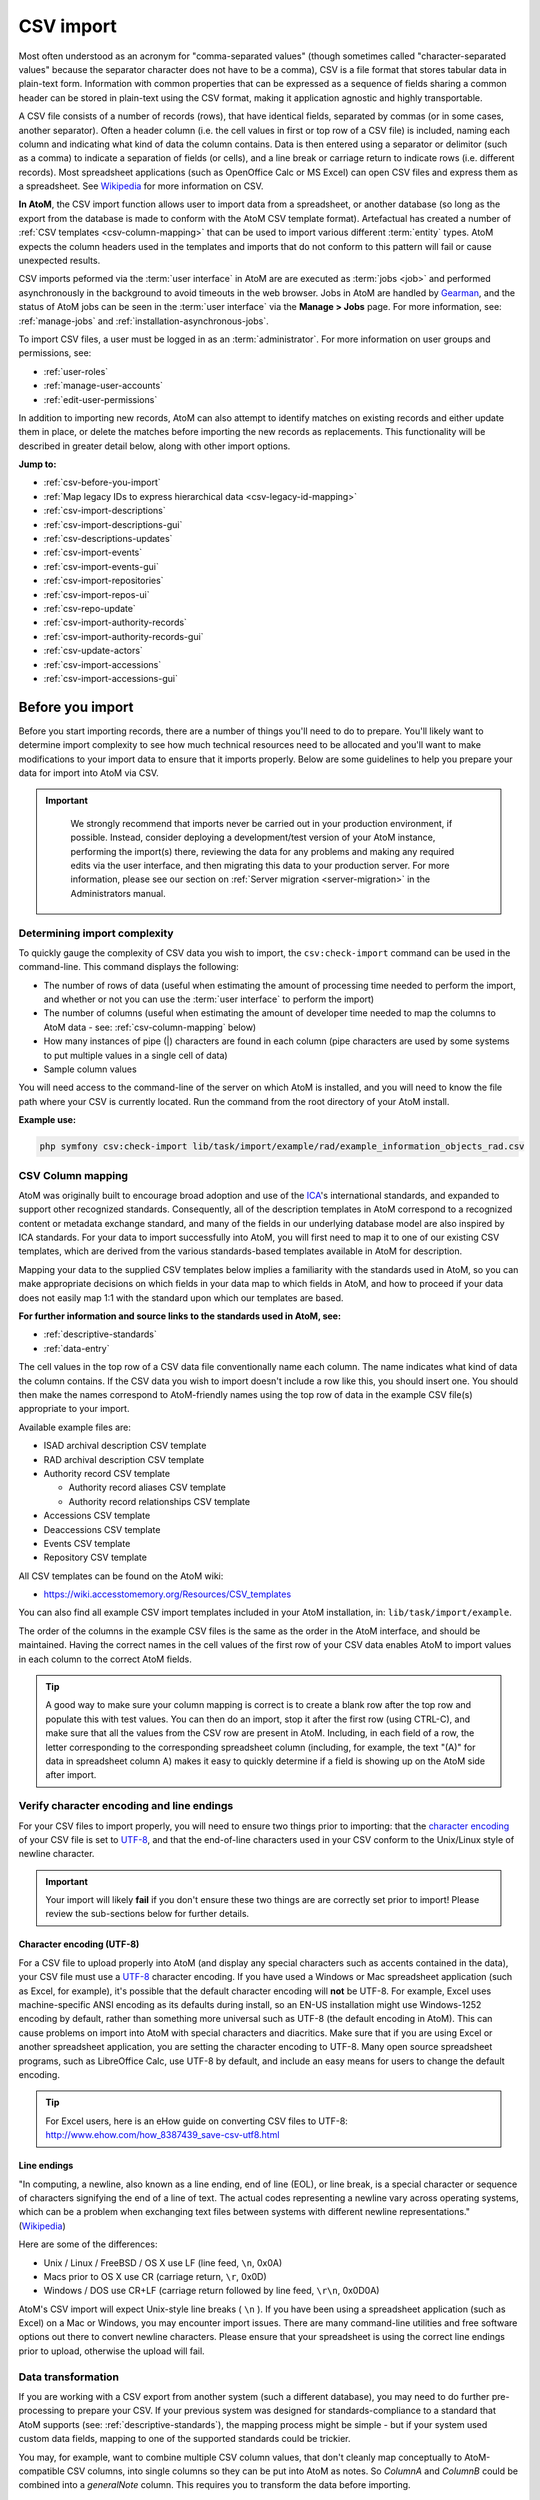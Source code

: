 .. _csv-import:

===========
CSV import
===========

.. |import| image:: images/download-alt.png
   :height: 18
   :width: 18
.. |gears| image:: images/gears.png
   :height: 18
   :width: 18

Most often understood as an acronym for "comma-separated values" (though
sometimes called "character-separated values" because the separator character
does not have to be a comma), CSV is a file format that stores tabular data in
plain-text form. Information with common properties that can be expressed as a
sequence of fields sharing a common header can be stored in plain-text using
the CSV format, making it application agnostic and highly transportable.

A CSV file consists of a number of records (rows), that have identical fields,
separated by commas (or in some cases, another separator). Often a header
column (i.e. the cell values in first or top row of a CSV file) is included,
naming each column and indicating what kind of data the column contains. Data
is then entered using a separator or delimitor (such as a comma) to indicate a
separation of fields (or cells), and a line break or carriage return to
indicate rows (i.e. different records). Most spreadsheet applications (such as
OpenOffice Calc or MS Excel) can open CSV files and express them as a
spreadsheet. See
`Wikipedia <http://en.wikipedia.org/wiki/Comma-separated_values>`__ for more
information on CSV.

**In AtoM**, the CSV import function allows user to import data from a
spreadsheet, or another database (so long as the export from the database is
made to conform with the AtoM CSV template format). Artefactual has created a
number of :ref:`CSV templates <csv-column-mapping>` that can be used to import
various different :term:`entity` types. AtoM expects the column headers used in
the templates and imports that do not conform to this pattern will fail or
cause unexpected results.

CSV imports peformed via the :term:`user interface` in AtoM are are executed
as :term:`jobs <job>` and performed asynchronously in the background to avoid
timeouts in the web browser. Jobs in AtoM are handled by
`Gearman <http://gearman.org>`__, and the status of AtoM jobs can be seen in
the :term:`user interface` via the **Manage > Jobs** page. For more information,
see: :ref:`manage-jobs` and :ref:`installation-asynchronous-jobs`.

To import CSV files, a user must be logged in as an :term:`administrator`.
For more information on user groups and permissions, see:

* :ref:`user-roles`
* :ref:`manage-user-accounts`
* :ref:`edit-user-permissions`

In addition to importing new records, AtoM can also attempt to identify
matches on existing records and either update them in place, or delete the
matches before importing the new records as replacements. This functionality
will be described in greater detail below, along with other import options.


**Jump to:**

* :ref:`csv-before-you-import`
* :ref:`Map legacy IDs to express hierarchical data <csv-legacy-id-mapping>`
* :ref:`csv-import-descriptions`
* :ref:`csv-import-descriptions-gui`
* :ref:`csv-descriptions-updates`
* :ref:`csv-import-events`
* :ref:`csv-import-events-gui`
* :ref:`csv-import-repositories`
* :ref:`csv-import-repos-ui`
* :ref:`csv-repo-update`
* :ref:`csv-import-authority-records`
* :ref:`csv-import-authority-records-gui`
* :ref:`csv-update-actors`
* :ref:`csv-import-accessions`
* :ref:`csv-import-accessions-gui`

.. SEEALSO::

   All AtoM CSV templates can be found on the AtoM wiki:

   * `CSV import templates <https://wiki.accesstomemory.org/Resources/CSV_templates>`__

   CSV imports can also be completed by a system administrator via the
   command-line interface. For more information, see The Administrator's
   Manual:

   * :ref:`csv-import-cli`

   For other import options, see:

   * :ref:`import-xml`
   * :ref:`import-export-skos`
   * :ref:`upload-digital-object`

.. _csv-before-you-import:

Before you import
=================

Before you start importing records, there are a number of things you'll need
to do to prepare. You'll likely want to determine import complexity to see how
much technical resources need to be allocated and you'll want to make
modifications to your import data to ensure that it imports properly. Below
are some guidelines to help you prepare your data for import into AtoM via
CSV.

.. IMPORTANT::

   We strongly recommend that imports never be carried out in your production
   environment, if possible. Instead, consider deploying a development/test
   version of your AtoM instance, performing the import(s) there, reviewing the
   data for any problems and making any required edits via the user interface,
   and then migrating this data to your production server. For more information,
   please see our section on :ref:`Server migration <server-migration>` in the
   Administrators manual.

  .. _csv-determine-import-complexity:

Determining import complexity
-----------------------------

To quickly gauge the complexity of CSV data you wish to import, the
``csv:check-import`` command can be used in the command-line. This command
displays the following:

* The number of rows of data (useful when estimating the amount of processing
  time needed to perform the import, and whether or not you can use the
  :term:`user interface` to perform the import)
* The number of columns (useful when estimating the amount of developer time
  needed to map the columns to AtoM data - see: :ref:`csv-column-mapping`
  below)
* How many instances of pipe (|) characters are found in each column (pipe
  characters are used by some systems to put multiple values in a single cell
  of data)
* Sample column values

You will need access to the command-line of the server on which AtoM is
installed, and you will need to know the file path where your CSV is currently
located. Run the command from the root directory of your AtoM install.

**Example use:**

.. code-block:: bash

   php symfony csv:check-import lib/task/import/example/rad/example_information_objects_rad.csv

.. _csv-column-mapping:

CSV Column mapping
------------------

AtoM was originally built to encourage broad adoption and use of the
`ICA <http://www.ica.org/>`__'s international standards, and expanded to support
other recognized standards. Consequently, all of
the description templates in AtoM correspond to a recognized content or
metadata exchange standard, and many of the fields in our underlying database
model are also inspired by ICA standards. For your data to import
successfully into AtoM, you will first need to map it to one of our existing
CSV templates, which are derived from the various standards-based templates
available in AtoM for description.

Mapping your data to the supplied CSV templates below implies a familiarity
with the standards used in AtoM, so you can make appropriate decisions on
which fields in your data map to which fields in AtoM, and how to proceed if
your data does not easily map 1:1 with the standard upon which our templates
are based.

**For further information and source links to the standards used in AtoM,
see:**

* :ref:`descriptive-standards`
* :ref:`data-entry`

The cell values in the top row of a CSV data file conventionally name each
column. The name indicates what kind of data the column contains. If the CSV
data you wish to import doesn't include a row like this, you should insert
one. You should then make the names correspond to AtoM-friendly names using
the top row of data in the example CSV file(s) appropriate to your import.

Available example files are:

* ISAD archival description CSV template
* RAD archival description CSV template
* Authority record CSV template

  * Authority record aliases CSV template
  * Authority record relationships CSV template

* Accessions CSV template
* Deaccessions CSV template
* Events CSV template
* Repository CSV template

All CSV templates can be found on the AtoM wiki:

* https://wiki.accesstomemory.org/Resources/CSV_templates

You can also find all example CSV import templates included in your AtoM
installation, in: ``lib/task/import/example``.

The order of the columns in the example CSV files is the same as the order in
the AtoM interface, and should be maintained. Having the correct names in the
cell values of the first row of your CSV data enables AtoM to import values in
each column to the correct AtoM fields.

.. TIP::

   A good way to make sure your column mapping is correct is to create a
   blank row after the top row and populate this with test values. You can
   then do an import, stop it after the first row (using CTRL-C), and make
   sure that all the values from the CSV row are present in AtoM. Including,
   in each field of a row, the letter corresponding to the corresponding
   spreadsheet column (including, for example, the text "(A)" for data in
   spreadsheet column A) makes it easy to quickly determine if a field is
   showing up on the AtoM side after import.

.. _csv-encoding-newline:

Verify character encoding and line endings
------------------------------------------

For your CSV files to import properly, you will need to ensure two things
prior to importing: that the
`character encoding <http://en.wikipedia.org/wiki/Character_encoding>`__ of
your CSV file is set to `UTF-8 <http://en.wikipedia.org/wiki/UTF-8>`__, and
that the end-of-line characters used in your CSV conform to the Unix/Linux
style of newline character.

.. IMPORTANT::

   Your import will likely **fail** if you don't ensure these two things are
   are correctly set prior to import! Please review the sub-sections below
   for further details.

.. _csv-utf8-encoding:

Character encoding (UTF-8)
^^^^^^^^^^^^^^^^^^^^^^^^^^

For a CSV file to upload properly into AtoM (and display any special
characters such as accents contained in the data), your CSV file must use a
`UTF-8 <http://en.wikipedia.org/wiki/UTF-8>`__ character encoding. If you have
used a Windows or Mac spreadsheet application (such as Excel, for example),
it's possible that the default character encoding will **not** be UTF-8. For
example, Excel uses  machine-specific ANSI encoding as its defaults during
install, so an EN-US installation might use Windows-1252 encoding by default,
rather than something more universal such as UTF-8 (the default encoding in
AtoM). This can cause problems on import into AtoM with special characters and
diacritics. Make sure that if you are using Excel or another spreadsheet
application, you are setting the character encoding to UTF-8. Many open source
spreadsheet programs, such as LibreOffice Calc, use UTF-8 by default, and
include an easy means for users to change the default encoding.

.. TIP::

   For Excel users, here is an eHow guide on converting CSV files to UTF-8:
   http://www.ehow.com/how_8387439_save-csv-utf8.html

.. _csv-line-endings:

Line endings
^^^^^^^^^^^^

"In computing, a newline, also known as a line ending, end of line (EOL), or
line break, is a special character or sequence of characters signifying the
end of a line of text. The actual codes representing a newline vary across
operating systems, which can be a problem when exchanging text files between
systems with different newline representations." (`Wikipedia
<http://en.wikipedia.org/wiki/Newline>`__)

Here are some of the differences:

* Unix / Linux / FreeBSD / OS X use LF (line feed, ``\n``, 0x0A)
* Macs prior to OS X use CR (carriage return, ``\r``, 0x0D)
* Windows / DOS use CR+LF (carriage return followed by line feed, ``\r\n``,
  0x0D0A)

AtoM's CSV import will expect Unix-style line breaks ( ``\n`` ). If you have
been using a spreadsheet application (such as Excel) on a Mac or Windows, you
may encounter import issues. There are many command-line utilities and free
software options out there to convert newline characters. Please ensure that
your spreadsheet is using the correct line endings prior to upload, otherwise
the upload will fail.

.. _csv-data-transformation:

Data transformation
-------------------

If you are working with a CSV export from another system (such a different
database), you may need to do further pre-processing to prepare your CSV. If
your previous system was designed for standards-compliance to a standard that
AtoM supports (see: :ref:`descriptive-standards`), the mapping process might
be simple - but if your system used custom data fields, mapping to one of the
supported standards could be trickier.

You may, for example, want to combine multiple CSV column values, that don't
cleanly map conceptually to AtoM-compatible CSV columns, into single columns
so they can be put into AtoM as notes. So *ColumnA* and *ColumnB* could be
combined into a *generalNote* column. This requires you to transform the data
before importing.

Depending on the size of your import data, this work can be done manually
using a spreadsheet program - simply cut and paste your data into the
corresponding cell in the provided import templates. However, for larger data
sets, data transformation can be done with custom programming (for example, a
Python script written by a :term:`developer`),  existing tools such as
the open source Pentaho
`Data Integration <http://community.pentaho.com/projects/data-integration/>`__
application, or by use of a CSV transformation script.

We have included some guidelines for creating custom CSV transformation
scripts. See:

* https://wiki.accesstomemory.org/Resources/CSV_transformation

.. NOTE::

   Creating custom CSV scripts is an activity generally performed by a
   :term:`developer`.

.. _csv-estimate-import-duration:

Estimating import duration
--------------------------

Once you've mapped the columns names in your CSV export to the corresponding
AtoM-compatible CSV column names you may wish to perform a test import.

A test import gives you an idea how long the import will take to complete on
your hardware. To estimate how long it will take to import 20,000 rows of CSV
data, for example, you could time the import of the first 1000 records and
multiply that by 20.

If your test import proves to be too slow on your hardware, or you don't have
hardware to spare, you can consider using cloud computing resources, such as
Open Hosting, Amazon EC2, or Rackspace Cloud.

.. _csv-testing-import:

Testing your import
-------------------

Once you've prepared your import, you may want to clone your AtoM site and
test your import on the clone before importing to your production AtoM
installation. This prevents you from having to delete any improperly imported
data. During import testing if you want to delete all imported data you can
use the command-line purge tool.

See: :ref:`cli-purge-data` in the Administrator's manual for more information.

:ref:`Back to top <csv-import>`


.. _csv-legacy-id-mapping:

Legacy ID mapping: dealing with hierarchical data in a CSV
==========================================================

.. figure:: images/keymap-table.*
   :align: right
   :figwidth: 20%
   :width: 100%
   :alt: Image of the the keymap table in AtoM's database

   A representation of the keymap table in AtoM, from an Entity Relationship
   Diagram of AtoM's MySQL database.

The *legacyId* column in imports is used to associate specific legacy data to
AtoM data using ID columns. Why would you need to associate this data? Let's
say you're importing a CSV file of description data you've exported from a
non-AtoM system. If the imported descriptions are in any way hierarchical --
with a fond containing items for example -- a column in a child description
will have to specify the legacy ID of its parent. The parent's legacy ID can
then be used to look up the AtoM ID of the parent that was imported earlier.
With the AtoM ID discovered, the parent/child relationship can then be
created. In addition to hierarchical description data, supplementary data such
as events must specify a legacy parent ID when imported.

When CSV data is imported into AtoM, values in the *legacyID* column are
stored in AtoM's keymap table, in a column named *source_id*. A system
administrator or :term:`developer` can access this information, either via
the command-line, or by using a graphical application such as
`phpMyAdmin <http://www.phpmyadmin.net>`__ to look up exising legacy ID values
in the *source_id* column of the MySQL keymap table.

.. NOTE::

   Even if you are importing your descriptions as top-level records, we still
   recommend using a ``legacyId`` value during import. Simply leave both the
   ``parentID`` and ``qubitParentSlug`` columns blank for any row you want to
   import as a top-level description.

In cases where data is being imported from multiple sources, legacy IDs may
conflict. Two datasets, for example, may have objects with an ID of 3. When
importing, you can use the command-line option ``--source-name`` to only record
or reference mappings for a specific data source. This will add a value in
the *source_name* column of AtoM's keymap table, which can then be used for
mapping subsequent imports.

.. TIP::

   There is no way to set the ``--source-name`` during an import conducted via
   the :term:`user interface`. Instead, the file name of the import is used as
   the source name value by default.

   You can always check what source name was used for records created via an
   import by entering into :term:`edit mode` and navigating to the
   Administration :term:`area <information area>` of the :term:`edit page` -
   the source name used will be diplayed there:

   .. image:: images/source-name-ui.*
      :align: center
      :width: 90%
      :alt: An image of the source name used during import, shown in the
            Administration area of the AtoM edit page.

The following example shows an import of information objects that records a
specific source name when mapping legacy IDs to AtoM IDs:

.. code-block:: bash

    php symfony csv:import information_objects_rad.csv --source-name=collection_name

In the above example, ``collection_name`` represents the value added by the user
during import - now ``collection_name`` will be added to the *source_name* column
of the keymap table for all records imported. Given the above example, the
subsequent import of :ref:`events <csv-import-events>` using the following
command would make sure that they get associated with information objects from
the specific source identified as ``collection_name``:

.. code-block:: bash

  php symfony csv:event-import events.csv --source-name=collection_name

.. TIP::

   If you use the ``--source-name`` command-line option during your CSV
   import and you want to use spaces in the source name you add, you will
   need to enclose it in quotation marks. For example, both of the following
   are valid:

   ``php symfony csv:import information_objects_rad.csv --source-name=collection_name``

   or:

   ``php symfony csv:import information_objects_rad.csv --source-name="collection name"``

The ``--source-name`` option can also be used to keep larger imports that
have been broken into multiple CSV files related. Adding the ``--source-name``
option to each CSV import, with a common name added for each, will prevent
AtoM from duplicating import data, such as :term:`terms <term>` and actors
(:term:`authority records <authority record>`) during import.

:ref:`Back to top <csv-import>`

.. _csv-import-descriptions:

Prepare archival descriptions for CSV import
============================================

The AtoM CSV import allows you to map CSV columns with specific headers to
AtoM data. Example RAD and ISAD CSV template files are available in AtoM source
code (``lib/task/import/example/rad/example_information_objects_rad.csv`` and
``lib/task/import/example/isad/example_information_objects_isad.csv``) or you
can download the files here:

* https://wiki.accesstomemory.org/Resources/CSV_templates#Archival_descriptions

The following section will introduce some of the relevant CSV columns so you
can prepare your archival descriptions for import.

**Jump to:**

* :ref:`csv-description-hierarchies`
* :ref:`csv-descriptions-actor-columns`
* :ref:`csv-descriptions-digital-objects`
* :ref:`csv-descriptions-storage`
* :ref:`csv-description-standards-fields`
* :ref:`csv-descriptions-other-fields`
* :ref:`csv-description-translations`

.. _csv-description-hierarchies:

Hierarchical relationships
--------------------------

Information objects often have parent-child relationships - for example, a
series may be a :term:`child <child record>` of the fonds to which it belongs;
it has a :term:`parent <parent record>` fonds. If you want to import a
:term:`fonds` or :term:`collection` into AtoM along with its lower levels of
description (i.e. its children - series, files, items, etc.), you will need a
way to specify which rows in your CSV file belong to which parent description.

There are two basic ways to specify which information object is the parent of
an information object being imported in your CSV - either through the use of
the *legacyID* and *parentID* columns (generally used for new descriptions being
imported, or from descriptions being migrated from another access system), or
by using the *qubitParentSlug* column to import new child descriptions to an
existing description in AtoM.

.. WARNING::

   Note that if you set both the *parentId* and *qubitParentSlug* in a single row,
   the import will default to using the *qubitParentSlug*. In general, only one
   type of parent specification should be used for each imported information
   object (i.e. each row in your CSV).

You **can** use a mix of *legacyId/parentId* and *qubitParentSlug* in the
same CSV, just not in the same row. So, for example, if you wanted to import
a series description as a child of a description already in AtoM, as well as
several files as children of the series description, you could set a *legacyID*
for the series, use the *qubitParentSlug* to point to the parent fonds or
collection already in AtoM, and then use the *parentID* column for all your
lower-level file descriptions. However, using both *parentID* and
*qubitParentSlug* in the same row will cause a conflict, and AtoM will prefer
the *qubitParentSlug* so the import does not fail.

Both methods of establishing hierarchical relationships are described below.

* :ref:`csv-description-legacy-id`
* :ref:`csv-description-parent-slug`

.. NOTE::

   If you want your records to import as **top-level descriptions**, simply 
   include a ``legacyID`` value, and leave both the ``parentID`` and 
   ``qubitParentSlug`` columns blank for that row. 

.. _csv-description-legacy-id:

LegacyID and parentID
^^^^^^^^^^^^^^^^^^^^^

One way  to establish hierarchical relationships during a CSV import involves
the use of the *parentId* column to specify a legacy ID (referencing the
*legacyId* column of a previously imported information object). This way is
most often used for migrations from other access systems. Using this method,
:term:`parent <parent record>` descriptions (e.g. :term:`fonds`,
:term:`collections <collection>`, etc) must appear **first** (i.e. above) in
your CSV and must include a legacyID - while  :term:`child records <child
record>` must appear **after** (i.e. below) their parent records in your CSV,
and must include the legacyID of the parent record in the *parentID* column.

Here is an example of the first three columns of a CSV file (shown in a
spreadsheet application), importing a **Fonds > Series > Item** hierarchy:

.. image:: images/csv-parentID-example.*
   :align: center
   :width: 80%
   :alt: example CSV parentID rows


.. IMPORTANT::

   When the CSV is imported, it progresses row by row - meaning, if your CSV
   is not properly ordered with parent records appearing **before** their
   children, your import will fail!

Records in a CSV are imported sequentially, row by row. As each row is
imported, the legacyID value is added to AtoM's ``keymap`` table in the
database. When a *parentID* is encountered, AtoM will check the ``keymap`` table
for the corresponding *legacyID*. If a *parentID* value doesn't refer to the
*legacyID* of a previously imported description, AtoM's import logic will fall
back to check for an existing description with that internal object ID.

If there is still no match, then a warning will be included in the console
output (shown on the :ref:`Job details <job-details>` page), and the record will
be imported as a top-level description. Be sure to double-check the results
post-import!

.. _csv-description-parent-slug:

qubitParentSlug
^^^^^^^^^^^^^^^

The other method of importing hierarchical data into AtoM enables you to
specify an existing :term:`archival description` that doesn't have a legacyID
(one, for example, that has been manually created using the AtoM web
interface), and import descriptions as children of the target description(s).

To specify a parent that exists in AtoM, you must first take note of the
parent information object's :term:`slug`. The "slug" is a textual identifier
that is included in the URL used to view the parent description. If the URL,
for example, is `http://myarchive.com/AtoM/index.php/example-fonds` then
the slug will be `example-fonds`. This slug value would then be included in
your import in the *qubitParentSlug* column in the rows of children of the
parent description.

Alternately, if you are using the command-line to perform your import, you can
use the ``--default-parent-slug`` option in the command-line to set a default
slug value, that will be used when no *qubitParentSlug* or *parentID* values
have been included for the row. For more information, see the details in the 
Administrator's manual on command-line CSV export: 
:ref:`csv-import-descriptions-cli`.

Here is an example of the first few columns of a CSV file (shown in a
spreadsheet application), importing a new series to an existing
:term:`fonds`, and importing two new file-level descriptions to an existing
series:

.. image:: images/csv-qubitParentSlug-example.*
   :align: center
   :width: 85%
   :alt: example CSV qubitParentSlug rows

If desired, you can mix the use of the *qubitParentSlug* column with the use
of the *parentID* column in the same CSV - for example, you could attach a
new series to an existing fonds by giving it a *legacyID* and the slug for the
existing fonds in the *qubitParentSlug* column, and then including
lower-level files attached to the new series by adding the *legacyID* of the
new series to the *parentID* column of the new files.

.. IMPORTANT::

   You should not add both a *parentID* and a *qubitParentSlug* to the **same
   row** - AtoM expects one or the other. When the import encounters both
   columns populated in a single row, AtoM will default to use the
   *qubitParentSlug* value. In general, each row must have **only** one or the
   other - either a parent slug, or a parent ID.

.. _csv-descriptions-actor-columns:

Creator-related import columns (actors and events)
--------------------------------------------------

The *eventActors*, *eventActorHistories*, *eventTypes*, *eventDates*,
*eventStartDates*, and *eventEndDates* columns are related to the creation of
actors and events. In AtoM's data model, an :term:`archival description` is a
description of a record, understood as the documentary evidence created by an
action - or event. It is events that link actors (represented in AtoM by an
:term:`authority record`) to archival descriptions - see :ref:`entity-types`
for more information.

The most common use for these columns is to add creation dates associated with
an actor via an :term:`authority record` - in this case, the *eventType* is
Creation, the *eventActor* is the creator, and the various *eventDates* fields
are the dates of creation associated with the description.

However, some standards support other types of events as well. For example,
the :ref:`ISAD(G) template <isad-template>` in AtoM also supports Accummulation
as an event type, while the Canadian :ref:`RAD template <rad-template>` allows
direct association between actors and events, and includes many other event
types, such as contribution, broadcasting, manufacturing, and more.

A brief summary of the fields is included below, followed by a longer
discussion of their use:

* ``eventActors``: Add the associated creator or other actor name here. AtoM
  will link to an existing :term:`authority record` or create a new one. For
  details on linking behavior, see below: :ref:`csv-actors-import`.
* ``eventActorHistories``: Add the associated creator or other actor's
  administrative or biographical history here. Equivalent to ISAD(G) 3.2.2,
  RAD 1.7B, and/or DACS 2.7 - Administrative/Biographical history. This will be
  mapped to the related :term:`authority record`.
* ``eventTypes``: Type of event. Values include:

  * **ISAD**: Creation, Accumulation
  * **RAD**: Creation, Accumulation, Contribution, Collection, Broadcasting,
    Manufacturing, Custody, Publication, Reproduction, Distribution

* ``eventDates``: Display dates shown in public user interface for event on
   archival description :term:`view page`. May use free-text, including
   typographical conventions to express approximation or uncertainty (e.g.
   [190-?]; [ca. 1885]).
* ``eventStartDates``: Internal ISO-8601 formatted (e.g. YYYY, YYYY-MM,
   YYYY-MM-DD) start date of event
* ``eventEndDates``: Internal ISO-8601 formatted (e.g. YYYY, YYYY-MM,
   YYYY-MM-DD) end date of event

.. image:: images/date-range-search-fields-used.*
   :align: center
   :width: 90%
   :alt: An illustration of the different date fields and their uses

* ``eventDescriptions``: Only in RAD CSV template. Adds a note to the event
* ``eventPlaces``: Only in RAD CSV templates. Associates a place with the
  event.

.. image:: images/csv-rad-event-note-place.*
   :align: center
   :width: 60%
   :alt: An illustration of the RAD event note and event place fields

If multiple actors/events exist for an information object, the values in
these fields can be pipe-separated (e.g. using the | pipe separator between
values).

.. image:: images/csv-creatorDates.*
   :align: center
   :width: 99%
   :alt: example CSV actor and event rows

.. _csv-actors-import:

On Authority records, archival descriptions, and CSV imports
^^^^^^^^^^^^^^^^^^^^^^^^^^^^^^^^^^^^^^^^^^^^^^^^^^^^^^^^^^^^

AtoM tries to support the reusability of actor information through the
maintenance of :term:`authority records <authority record>` that can be linked
to :term:`archival descriptions <archival description>` and other entities. This,
and the rationale for this, is outlined in greater detail in the following
sections:

* :ref:`authority-bioghist-access`
* :ref:`term-name-vs-subject`

This also affects how actor names are handled during a CSV import. Some of
the key behaviors are outlined below:

**Creating new actor records on import**

* AtoM looks for creator names in the *eventActors* column in the RAD and ISAD
  CSV import templates, as well as :term:`access point` names (used as subjects)
  in the *nameAccessPoints* column during a CSV import of
  :term:`archival descriptions <archival description>`.
* Similarly, any Administrative / biographical history data in an archival
  description CSV import (i.e. data contained in the *eventActorHistories* CSV
  column will be mapped to the "History" :term:`field` (ISAAR-CPF 5.2.2) in the
  related :term:`authority record` (generated from the data contained in the
  *creators* column of the CSV), and then is presented in AtoM in any related
  descriptions where the entity is listed as a creator.
* Where multiple creator names and histories are included in an import,
  *eventActors* and *eventActorHistories* elements are matched 1:1 in the
  order they appear in the CSV, divided by pipe elements (e.g. ``|`` ). For
  example, if the *eventActors* column contains ``name 1|name 2``, the
  *eventActorHistories* should  also include ``history 1|history 2`` to match on
  import. If there is **no** history for the first actor, you can include
  ``NULL``, and AtoM will ignore the imput - e.g. ``name 1|name 2`` should be
  matched with ``NULL|history 2`` to include only a history for name 2.
* This same ``NULL`` approach can be used for any matched date values where
  multiple actor names are included for import - ``eventDates``,
  ``eventStartDates``, ``eventEndDates`` can all include ``NULL`` if you wish
  to leave these blank when associating multiple actors with an event. An
  example, using the RAD template:

.. image:: images/csv-creatorDates-2.*
   :align: center
   :width: 99%
   :alt: example CSV actor and event rows from the RAD template

* If a creator history element is included in a CSV import, but **no** creator
  name is included, AtoM will still automatically generate a stub
  :term:`authority record` and map the history data to the "History"
  :term:`field` (ISAAR-CPF 5.2.2) - the authority record will be left
  untitled, until the user manually adds the appropriate :term:`name` to the
  authority record. Similarly, if there are more *eventActorHistories* elements
  included in an import than  creator names included in the *creators* column,
  the final biographical/administrative history will be mapped to an
  untitled authority record. Because the :term:`slug` is normally based on the
  title of the authority record, AtoM will generate a random alphanumeric
  string to use as the slug - and you will **not** be able to edit this
  through the user interface.

.. _csv-actor-matching:

Attempting to match to existing authority records on import
^^^^^^^^^^^^^^^^^^^^^^^^^^^^^^^^^^^^^^^^^^^^^^^^^^^^^^^^^^^

.. IMPORTANT::

   If you are attempting to import both an :term:`archival description` CSV
   and an :term:`authority record` CSV to supplement the actor data that is
   linked to your descriptions, **you must import the authority record CSV
   first**. On import, the description CSV code will look for exact matches to
   which it can link - but the authority record CSV import code does not
   currently have similar logic. If you import your authority record CSV
   template after the description CSV, you might end up creating duplicate
   authority records!

During an archival description CSV import, AtoM will attempt to find matches
for current authority records, and link to those instead of creating new ones
during import when possible. However, to avoid collisions, or situations in
which multiple imports overwrite the same authority record in a
:term:`multi-repository system`, the approach is conservative - for a match to
be made and a link to an existing record added instead of a new record being
created, the authorized form of name must bean *exact* match, **and** the
existing authority record in AtoM must be linked to the same repository as the
incoming records' repository column value. The presence of a matching or
different actor history, and the import type (import as new, match and update,
or delete and replace) can also affect how actor linking behaves during a CSV
import.

This means that **users should be careful to double check authority
linking behaviors in AtoM following an import**, and manually perform any
desired adjustments where needed.

For more information on linking an authority record to a repository, see:
:ref:`link-repo-actor`. For more information on the different types of imports,
see below.

Below is a table summarizing the actor matching behavior on CSV imports of
archival descriptions. It is followed by an explanation of the columns.

+----+-----------------------+---------------+---------------------+------------------+-------------------------------------+
| #  |      Import type      | Match on name | Match on repository | Match on history |               Outcome               |
+====+=======================+===============+=====================+==================+=====================================+
| 1  | Any                   | Yes           | Yes (or blank)      | Yes (or blank)   | Linked (no updates)                 |
+----+-----------------------+---------------+---------------------+------------------+-------------------------------------+
| 2A | New or delete/replace | Yes           | Yes                 | No               | New actor created                   |
+----+-----------------------+---------------+---------------------+------------------+-------------------------------------+
| 2B | Update                | Yes           | Yes (or blank)      | No               | Linked AND existing history updated |
+----+-----------------------+---------------+---------------------+------------------+-------------------------------------+
| 3  | Any                   | Yes           | No                  | Yes (or blank)   | Linked (no updates)                 |
+----+-----------------------+---------------+---------------------+------------------+-------------------------------------+
| 4  | Any                   | Yes           | No                  | No               | New actor created                   |
+----+-----------------------+---------------+---------------------+------------------+-------------------------------------+
| 5  | Any                   | No            | Yes (or blank)      | Yes  (or blank)  | New actor created                   |
+----+-----------------------+---------------+---------------------+------------------+-------------------------------------+

**Table legend**

* **#**: Scenario number
* **Import type**: AtoM's CSV import supports 3 modes - import a record as
  new (ignore any matches found); find matches and update the record in place;
  or find matches, delete the existing record, and import the current record
  as a replacement. See more on how to use these options
  :ref:`below <csv-descriptions-updates>`.
* **Match on name**: Whether or not the CSV row's ``eventActors`` value matches
  the existing authority record's authorized form of name.
* **Match on repository**: Whether or not the CSV row's ``repository`` value
  matches the Maintaining repository linked to the existing authority record.
  AtoM includes the ability to link an authority record directly to a
  repository, and this is used as a match parameter during import. For more
  information on linking authority records to a repository, see:
  :ref:`link-repo-actor`.  Note that during match and update imports, a blank
  value in a CSV is ignored (the original data is not modified) - hence "Yes
  (or blank)" as a response in some cases.
* **Match on history**: Whether or not the CSV row's ``eventActorHistories``
  value matches the biographical or administrative history associated with the
  existing authority record. Note that during match and update imports, a
  blank value in a CSV is ignored (the original data is not modified) - hence
  "Yes (or blank)" as a response in some cases.
* **Outcome**: Based on the variables in the other columns, whether or not the
  CSV import will result in linking to an existing authority record (and
  whether or not any parts of the authority record is updated), or if a new
  actor is created by the import instead.

**Scenario summaries**

**1**: If you are importing a CSV and there is a match to an existing
authority record's authorized form of name, history, and the repository the
existing authority record is linked to matches the repository in the CSV for
the related description, then AtoM will link to the existing authority record.

**2A**: If you are importing new records or trying to update existing ones
using "Delete and replace" and there's a match on authority record name AND
maintaining institution BUT NOT on the admin/bio history, AtoM will create a
new authority record, instead of overwriting the match's existing history. If
you wanted to update the existing admin/bio history instead, use the "Match
and update" option instead.

**2B**: If you are trying to update existing descriptions using the "Match and
update" option  and there's a match on authority record name AND maintaining
institution BUT NOT on the admin/bio history, then AtoM will link to the
existing authority record but update the current admin/bio history to the data
included in the CSV. If you don't want this to happen, you can either
exclude the admin/bio history (in which case, no changes will be made to the
linked authority record) or use the "Delete and replace" import option
instead (in which case a new authority record will be created).

**3**: If you are importing new descriptions or trying to update existing ones
and there's a match on an authority record's name AND the history is either
blank or also matches exactly on the existing authority record, BUT the
maintaining repository does NOT match (or is blank on the existing authority
record), then AtoM will link to the existing authority record without making
any changes to it.

**4**: If you are importing new descriptions or trying to update existing ones
and there's a match on an authority record's name BUT neither the repository
NOR the admin/biog history matches, then a new authority record will be created
(to avoid overwriting another institution's history). If you want to link to
an existing authority record, omit the history from your CSV import or make it
exactly match the existing one.

**5**: If you are importing new descriptions or trying to update existing ones
and there is NO match to any existing authority records on the authorized form
of the name of the actor in your import CSV, then AtoM will create a new
authority record on import. You cannot use the descriptions CSV import to
update the authorized form of name of a linked authority record.

.. IMPORTANT::

   Even with the "Delete and replace" update option **only** the related
   archival description is deleted - existing authority records and other
   entities (e.g. :term:`access points <access point>`, etc) are not
   automatically deleted. If you have created a new authority record, make
   sure you remember to manually delete any superceded versions!

.. SEEALSO::

   * :ref:`ead-actors-import`

.. _csv-descriptions-digital-objects:

Digital object-related import columns
-------------------------------------

As of AtoM 2.1, two new columns have been added to the
:ref:`ISAD <isad-template>` and :ref:`RAD <rad-template>` CSV import
templates: ``digitalObjectPath`` and ``digitalObjectURI``. These columns will
allow you to link or upload a :term:`digital object` and attach it to the new
:term:`information object` being created in that row of the CSV.

In AtoM, a 1:1 relationship is maintained between information objects and
digital objects - meaning that for every :term:`archival description`, you can
only attach one :term:`digital object`. If you wish, you can create new
:term:`child records <child record>` - a number of item descriptions as
children of a file-level description; a number of part descriptions as
children of an item (for multiple views of a single object, for example, or
individual pages of a single book uploaded separately, etc), and so on.

In the CSV templates, the ``digitalObjectPath`` and ``digitalObjectURI``
columns are positioned *after* the ``publicationStatus`` column, and *before*
the physical object-related import columns.

.. image:: images/csv-digital-object-columns-location.*
   :align: center
   :width: 85%
   :alt: example CSV digitalObject rows

The ``digitalObjectPath`` column can be used to upload local digital objects -
simply provide a complete path and filename to the digital object.

The ``digitalObjectURI`` column can be used to link to externally hosted,
publicly available digital objects, such as those available at a specific URL
on the web. You must have a path directly to the digital object which includes
a file extension, and not just to a web page with a digital object located on
it somewhere - it is often the equivalent of right-clicking on a digital
object in your browser and selecting "View image".

You can use a mixture of the ``digitalObjectPath`` and ``digitalObjectURI``
columns throughout your CSV (linking some information object rows to locally
uploaded digital objects, and others to web-based resources), but you cannot
use both columns in the same row. If AtoM encounters a CSV row where both the
``digitalObjectPath`` and ``digitalObjectURI`` columns are populated, it will
favor the ``digitalObjectURI`` value, and ignore the ``digitalObjectPath``
value.

.. TIP::

   AtoM includes a command-line task that can be used to double-check your 
   CSV's ``digitalObjectPath`` values  against a :term:`digital object` 
   directory, looking for any discrepencies such as unused files, incorrect or 
   duplicate file paths in the CSV, etc. For more information, see: 

   * :ref:`csv-check-filepaths-digital-objects`

.. SEEALSO::

   * :ref:`upload-digital-object`
   * :ref:`digital-object-load-task`

.. _csv-descriptions-storage:

Physical object-related import columns
--------------------------------------

The *physicalObjectName*, *physicalObjectLocation*, and *physicalObjectType*
columns are related to the creation of physical objects and physical storage
locations related to an :term:`archival description`.

.. image:: images/csv-physical-object.*
   :align: center
   :width: 75%
   :alt: example CSV physicalObject rows

For more information on working with physical storage in AtoM, see:
:ref:`physical-storage`.

.. IMPORTANT::

   If your CSV import contains physical storage information, the CSV file must
   contain information in both of the physical object storage fields:
   ``physicalObjectName`` and ``physicalObjectLocation``. Entering information
   in ``physicalObjectName`` only will result in the creation of duplicates,
   since AtoM defaults to duplicates rather than accidentally merging separate
   records with the same location. For example, several collections may
   contain ``physicalObjectName`` Box 1, but adding ``physicalObjectLocation``
   Shelf 1 will differentiate it from Box 1 on Shelf 5.

.. _csv-description-standards-fields:

Standards related fields
-------------------------

Most fields in the CSV template have been named in a fairly obvious way,
translating a simplified version of the field name in our data entry
templates into a condensed `camelCase <http://en.wikipedia.org/wiki/CamelCase>`__.
For example, the Rules for Archival description's General Material
Designation is rendered in the CSV header as *radGeneralMaterialDesignation*.
In both the RAD and ISAD templates, the Scope and Content field is marked by
the CSV header *scopeAndContent*. However, for users seeking a full mapping
of fields, consult the :ref:`RAD template <rad-template>` and
:ref:`ISAD template <isad-template>` pages for further details.

The *culture* column indicates to AtoM the default language of the descriptions
being uploaded. This column expects two-letter ISO 639-1 language code
values - for example, "en" for English; "fr" for French, "it" for Italian,
etc. See `Wikipedia <http://en.wikipedia.org/wiki/List_of_ISO_639-1_codes>`__
for a full list of ISO 639-1 language codes.

.. _csv-descriptions-other-fields:

Other data entry notes
----------------------

* *language* and *languageOfDescription*, like *culture*, expect two-letter
  ISO 639-1 language code values - for example, "en" for English; "fr" for French,
  "it" for Italian, etc. See `Wikipedia <http://en.wikipedia.org/wiki/List_of_ISO_639-1_codes>`__
  for a full list of ISO 639-1 language codes. Unlike the *culture* column,
  however, these two fields will accept multiple values separated by a pipe
  character - for example, ``en|fr|it``.
* The *script* and *scriptOfDescription* columns expect four-letter ISO 15924
  script code values - for example, "Latn" for Latin-based scripts, "Cyrl"
  for Cyrillic scripts, etc. See `Unicode <www.unicode.org/iso15924/codelists.html>`__
  for a full list of ISO 15924 script codes.
* Alternative identifiers and their display labels can be imported using the
  *alternativeIdentifiers* and *alternativeIdentifierLabels* columns. Use pipe
  (``|``) separators to add multiple values. There should be a 1:1 relationship
  between the number of identifier values in the *alternativeIdentifiers* column
  and corresponding labels in the *alternativeIdentifierLabels* column.
* An *accessionNumber* column can be added to create a link between an existing
  accession record and an archival description being imported via CSV. See the
  section on Accession CSV import :ref:`below <csv-import-accessions>` for more
  information.

.. _csv-description-translations:

Importing translations
----------------------

As of version 2.6, AtoM will allow you to import new descriptions in multiple 
languages at once, as a way of adding translations to your source content during
an import. 

At this time, not all CSV fields support translation imports. Only 
those fields found in AtoM's ``information_object_i18n`` database table can
be imported as translations. These include: 

* title
* alternateTitle
* radEdition
* extentAndMedium
* archivalHistory
* acquisition
* scopeAndContent
* appraisal 
* accruals
* arrangement
* accessConditions
* reproductionConditions
* physicalCharacteristics
* findingAids
* locationOfOriginals
* locationOfCopies
* relatedUnitsOfDescription
* rules
* sources
* revisionHistory
* institutionIdentifier

The translation import works on the following logic: whenever AtoM encounters
two CSV rows that have the **same** ``legacyId`` value, but **different**
``culture`` values, AtoM will import the second row as a translation of the
first. AtoM expects two-letter ISO 639-1 culture codes to be used in the 
``culture`` column - e.g. ``en`` for English, ``fr`` for French, etc. See the 
section above, :ref:`csv-descriptions-other-fields`, for further information.

**Preparing translations for import**

To import new archival descriptions with translations: 

* Make sure that every row in your CSV has a ``legacyId`` and a ``culture``
  value
* Place translation rows directly below the source culture row
* Translation rows must have the **same** ``legacyId`` value as their source
  culture rows
* Translation rows must have a **different** ``culture`` value as their source
  culture rows
* Make sure that all ``culture`` values use ISO 639-1 two-letter codes
* In the translation rows, leave any columns that do not support translation
  blank

An example CSV: 

.. image:: images/csv-translation-example.*
   :align: center
   :width: 90%
   :alt: An example CSV with translation rows included

.. TIP::

   Most fields that can't currently be translated via CSV import can still be 
   translated via AtoM's :term:`user interface`. For more information on 
   translating content via the user interface, see: 

   * :ref:`translate-content`

   Remember that linked :term:`entities <entity>` (such as a :term:`creator`
   name, a subject :term:`access point`, or other :term:`terms <term>` that
   are maintained in taxonomies such as the Levels of description, etc)
   cannot be translated directly on the :term:`archival description` edit
   page. Instead, navigate to the linked entity, flip the user interface into
   the desired translation culture, enter edit mode, add your translation, and
   save. When you return to your description and view it in the translation
   culture, the translated entity will now also display in the translation
   culture.

:ref:`Back to top <csv-import>`

.. _csv-import-descriptions-gui:

Import new archival descriptions via CSV
========================================

The following section will introduce how an :term:`archival description` CSV of
new records can be imported into AtoM via the user interface. AtoM also has
the ability to use a CSV import to update existing descriptions - for more
information on this, see :ref:`below <csv-descriptions-updates>`.

When importing new records, AtoM can also check for existing records that seem
to match the descriptions you are about to import, and skip these records if
desired - they will be reported in the :ref:`Job details <job-details>` page
of the related import job (see: :ref:`manage-jobs` for more information). This
can be useful if you are uncertain if some of the records in your CSV have been
previously imported - such as when passing records to a portal site or union
catalogue. For more information on the criteria used during a CSV import to
identify matches, see below, :ref:`csv-descriptions-match-criteria`.

.. IMPORTANT::

   Before proceeding, make sure that you have reviewed the instructions
   above, to ensure that your CSV import will work. Here is a basic checklist
   of things to check for importing a CSV of archival descriptions via the
   user interface:

   * CSV file is saved with UTF-8 encodings
   * CSV file uses Linux/Unix style end-of-line characters (``/n``)
   * All :term:`parent <parent record>` descriptions appear in rows **above**
     their children
   * All new parent records have a *legacyID* value, and all
     :term:`children <child record>` include the parent's *legacyID* value in
     their *parentID* column
   * No row uses both *parentID* and *qubitParentSlug* (only one should be used
     - if both are present AtoM will default to using the *qubitParentSlug*)
   * Any records to be imported as children of an existing record in AtoM use
     the proper *qubitParentSlug* of the existing parent record
   * If you have physical storage data in your CSV, you have ensured that all
     3 physical storage columns are populated with data to avoid the
     accidental creation of duplicate storage locations (see above,
     :ref:`csv-descriptions-storage`)
   * You have reviewed any other relevant data entry guidelines in the section
     above: :ref:`csv-import-descriptions`
   * You have reviewed how the :ref:`authority record matching <csv-actor-matching>`
     behavior works above, and know what to expect with your import.

If you have double-checked the above, you should be ready to import your
descriptions.

**To import a CSV file via the user interface:**

1. Click on the |import| :ref:`Import <main-menu-import>` menu, located in
   the AtoM :ref:`header bar <atom-header-bar>`, and select "CSV".

.. image:: images/import-menu-csv.*
   :align: center
   :width: 30%
   :alt: The import menu

2. AtoM will redirect you to the CSV import page. To import new archival
   descriptions, Make sure that the "Type" :term:`drop-down menu` is set to
   "Archival description" and the Update behaviors drop-down is set to "Ignore
   matches and create new records on import."

.. image:: images/csv-import-page.*
   :align: center
   :width: 85%
   :alt: The CSV import page in AtoM

3. AtoM can check for existing records that seem to match the descriptions
   you are about to import, and skip these records if desired - they will be
   reported in the :ref:`Job details <job-details>` page of the related import
   job (see: :ref:`manage-jobs` for more information). To enable this option
   and skip matched records, click the checkbox labelled "Skip matched
   records."

4. If you do not want your files indexed during the import, you can click the
   checkbox labelled "Do not index imported items." This will prevent the new
   records from automatically being added to AtoM's search index.

.. WARNING::

   If you do not index your records during import, they will not be
   discoverable via search or browse in the user interface! You will need to
   know the exact URL to reach them. To make them visible in the interface
   again, a system administrator will need to rebuild the search index. See:
   :ref:`maintenance-populate-search-index`.

5. When you have configured your import options, click the "Browse" button to
   open a window on your local computer. Select the CSV file that you would
   like to import.

.. image:: images/csv-import-browse.*
   :align: center
   :width: 25%
   :alt: Clicking the "Browse" button in the CSV import page

6. When you have selected the file from your device, its name will appear
   next to the "Browse" button. Click the "Import" button located in the
   :term:`button block` to begin your import.

.. image:: images/csv-import-start.*
   :align: center
   :width: 85%
   :alt: Starting a CSV import in AtoM

.. NOTE::

   Depending on the size of your CSV import, this can take some time to
   complete. Be patient! Remember, you can always check on the status of an
   import by reviewing the :ref:`Job details <job-details>` page of the related
   import job - see: :ref:`manage-jobs` for more information.

7. After your import is complete, AtoM will indicate that the import has been
   initiated. A notification at the top of the page will also provide you with
   a link to the :ref:`Job details <job-details>` page of the related import
   job. Alternatively, you can click the "Back" button in the
   :term:`button block` at the bottom of the page to return to the CSV import
   page, or navigate elsewhere in the application.

.. image:: images/csv-import-completed.*
   :align: center
   :width: 85%
   :alt: When a CSV import has been initiated in AtoM

.. TIP::

   Want to find your recent imports? You can use the
   :ref:`sort button <recurring-sort-button>` located in the top-right hand
   side of the archival description browse page to change the results display
   to be ordered by "Most recent" if it is not already - that way, the most
   recently added or edited descriptions will appear at the top of the
   results. If you have come directly here after importing your descriptions,
   they should appear at the top of the results.

   .. image:: images/csv-import-browse-page.*
      :align: center
      :width: 85%
      :alt: The browse page following a CSV import


8. If any warnings or errors are encountered, AtoM will display them on
   :ref:`Job details <job-details>` page of the related import job.
   Generally, errors will cause an import to fail, while warnings will be
   logged but will allow the import to proceed anyway. Errors can
   occur for many reasons - please review the checklist
   :ref:`above <csv-import-descriptions-gui>` for suggestions on resolving
   the most common reasons that CSV imports fail. In the example pictured
   below, the CSV includes a ``qubitParentSlug`` value for a description that
   does not exist - so AtoM cannot attach the CSV row description to its
   intended parent:

.. image:: images/csv-import-error.*
  :align: center
  :width: 85%
  :alt: An error message from a failed CSV import

:ref:`Back to top <csv-import>`

.. _csv-descriptions-updates:

Update existing descriptions via CSV import
===========================================

AtoM's CSV import includes the ability to use the import to update existing
descriptions in two different ways, depending on the outcome desired. After
attempting to identify existing matches, AtoM can either delete the existing
match and replace it with the matched row in the CSV import, or it can attempt
to use the matched CSV row to update the description in-place with new data.
Both options (and their limitations) will be explained further below, along
with the additional import options available when importing updates.

**Jump to:**

* :ref:`csv-descriptions-update-fields`
* :ref:`csv-descriptions-match-criteria`
* :ref:`csv-descriptions-update-match`
* :ref:`csv-descriptions-delete-replace`
* :ref:`csv-descriptions-updates-ui`

.. _csv-descriptions-update-fields:

Fields that will support update imports
---------------------------------------

Currently, not all fields in AtoM's :term:`archival description` metadata 
templates can be updated via import. Only those fields which are found in AtoM's
primary ``information_object`` and ``information_object_i18n`` database tables 
will support updates in place. Below is a list of supported fields: 

* title
* identifier
* levelOfDescription
* repository
* alternateTitle (in the RAD CSV template)
* radEdition (in the RAD CSV template)
* extentAndMedium
* archivalHistory
* acquisition
* scopeAndContent
* appraisal
* accruals
* arrangement
* language
* script
* accessConditions
* reproductionConditions
* physicalCharacteristics
* findingAids
* locationOfOriginals
* locationOfCopies
* relatedUnitsOfDescription
* digitalObjectPath
* digitalObjectURI
* rules
* languageOfDescription
* scriptOfDescription
* sources
* descriptionStatus
* levelOfDetail
* revisionHistory
* institutionIdentifier
* alternativeIdentifiers
* alternativIdentifierLabels

.. IMPORTANT::

   Please note that, while title, identifier, and repository **can** be updated 
   via CSV import, they are also used as part of the matching criteria when 
   importing updates via the user interface. As such, trying to update these 
   fields via CSV import may cause the matching to fail. 

   See below for further information on AtoM's import matching criteria: 

   * :ref:`csv-descriptions-match-criteria`

   Note that the command-line import task includes a ``--roundtrip`` option that, 
   when used with the ``--update`` option, limits matching to the objectID value 
   (included in the legacyID column on export). Using this option can allow for 
   updates to title, identifier, and repository, since the only matching criteria 
   used is the legacyID value in your import CSV. For more information, see: 

   * :ref:`csv-import-descriptions-cli`

There are also additional fields that are not stored in AtoM's primary 
:term:`information object` database tables that can potentially receive new data
via an update import. In these cases, existing data will **not** be replaced - 
instead, the update import will append **new** data to the existing resources. 
These fields typically relate to note fields (such as all the custom note types 
in the :ref:`RAD <rad-template>` and :ref:`DACS <dacs-template>` templates), or 
linked :term:`entities <entity>` such as :term:`terms <term>`, 
:term:`authority records <authority record>`, etc. 

Below is a list of fields to which new data can be appended via an update 
import - any existing data will be left in place: 

* accessionNumber
* radGeneralMaterialDesignation
* radStatementOfResponsibilityNote
* radTitleAttributionsAndConjectures
* radTitleContinues
* radTitleSourceOfTitleProper
* radTitleVariationsInTitle
* radParallelTitles
* subjectAccessPoints
* placeAccessPoints
* genreAccessPoints
* nameAccessPoints
* radNoteAccompanyingMaterial
* radNoteAlphaNumericDesignation
* radNoteConservation
* radNoteEdition
* radNotePhysicalDescription
* radNotePublisherSeries
* radNoteRights
* radNoteCast
* radNoteCredits
* radNoteSignaturesInscriptions
* generalNote
* archivistNote
* physicalObjectName
* physicalObjectLocation
* physicalObjectType

Finally, please note that ``eventActors`` (i.e. :term:`creators <creator>` and 
other actors associated with different event types) and other related ``event`` 
fields are a special case. Please see the table in the section above to 
determine the matching criteria and resulting behavior: 

* :ref:`csv-actor-matching` 

.. _csv-descriptions-match-criteria:

Matching criteria for archival descriptions
-------------------------------------------

AtoM uses the following cascading criteria when checking for matches on
existing archival descriptions during a CSV import:

* First AtoM will look for an exact match in the ``legacyID`` and the
  ``source_name`` value (for more information on ``source_name``, see above:
  :ref:`csv-legacy-id-mapping`). During a CSV import via the user interface,
  the default source name value stored will be the filename of the CSV.

.. TIP::

   You can always check what source name was used for records created via an
   import by entering into :term:`edit mode` and navigating to the
   Administration :term:`area <information area>` of the :term:`edit page` -
   the source name used will be diplayed there:

   .. image:: images/source-name-ui.*
      :align: center
      :width: 90%
      :alt: An image of the source name used during import, shown in the
            Administration area of the AtoM edit page.

* If no match is found on ``legacyID`` and ``source_name``, then AtoM will
  look for an exact match on **title, repository, and identifier**.
* If there is no exact match on all of these 3 values, then the record is
  considered not to have a match. Depending on user settings during import, it
  will either import as new, or be skipped and reported in the Job details page.

.. TIP:: 

   AtoM's command-line CSV import includes an addtional option, called 
   ``--roundtrip``, that bypasses the above set of criteria. Instead, it will
   **only** look for an exact match on the legacyID value in your import CSV, 
   against the unique internal database object ID associated with every record. 
   AtoM populates the ``legacyId`` column with objectID values during export, 
   so this option is useful when roundtripping (AKA exporting a CSV, updating 
   its metadata, and then re-importing it as an update) in the same system. It's
   also useful when you want to update the title, identifier, and repository
   values of a description, since otherwise these are used as matching criteria. 

   For more information, see: 

   * :ref:`csv-import-descriptions-cli`

The **default behavior** when no match is found during an updates import is to
import the record as a new description. However, AtoM does have an option in
the user interface (and in the command-line options) to skip unmatched
records. When this option is selected, any records that do not match
existing descriptions will be ignored during the import, and reported in the
console log shown on the :ref:`Job details <job-details>` page of the related
import job (see: :ref:`manage-jobs` for more information). This is recommended
if you are intending to only import updates to existing records.

.. image:: images/csv-match-options.*
   :align: center
   :width: 90%
   :alt: An image of the matching options on the CSV import page

.. WARNING::

   If you are working with hierarchical data and you include a ``parentID``
   value in a CSV import that cannot be matched on import (for example, the
   parent is not included in the CSV, and a matching parentID is not found in
   the keymap table duing import, AtoM will add the record as a top-level
   description. The console output shown on the :ref:`Job details <job-details>`
   page of the related import job will say "attaching to root" for that
   record.

   If you don't want this to happen, make sure you use the "Skip unmatched"
   option!

You can also narrow the scope of the matching criteria to either records
linked to a specific :term:`repository` (i.e. an :term:`archival institution`),
or a specific :term:`archival unit` (i.e. a top-level description such as a
:term:`fonds` or :term:`collection`, etc.). To avoid contradictory options,
AtoM will only allow one of these parameters to be specified at a time. These
options are useful for ensuring that you are matching the correct descriptions
before updating them - for example, when importing updates to the records of
one specific institution into a :term:`multi-repository system`.

.. _csv-descriptions-update-match:

Update matches in place
-----------------------

AtoM's first option for updates allows you to use incoming CSV data as an
update to existing descriptions. Whenever a match is found for an existing
description, AtoM will use the data in the CSV to update the related
:term:`field` in place. If a column is left blank in the updates CSV, it will
be ignored (it will not overwrite existing data by erasing it).

To import a CSV as updates to existing descriptions, select the option
"Update matches ignoring blank fields in CSV" from the "Update behaviours"
:term:`drop-down menu` on the CSV import page.

.. image:: images/csv-update-match.*
   :align: center
   :width: 80%
   :alt: An image of the Update matches option in the CSV import user
         interface

.. IMPORTANT::

   AtoM can only update description fields that are stored in the primary
   information object database table using this method. This means that
   related entities (such as :term:`events <event>`,
   :term:`creators <creator>`, :term:`access points <access point>`,
   physical storage locations, etc.) **cannot be deleted or updated with this
   method**. You can add additional related entities, but the old ones will be
   left in place. There is code to prevent duplication however - so if you
   have left the same creator/event information as previously, it will be
   ignored.

   The one exception to this is updating the biographical or administrative
   history of a related :term:`authority record`, which requires specifc
   criteria. See scenario **2B** in the section above,
   :ref:`csv-actor-matching`.

   Additionally, in AtoM notes are stored in a different database table - this
   includes the General note, Archivist's note, and the RAD- and DACS-specific
   note type fields in AtoM's archival description templates. This means that
   in addition to related entities, **notes cannot be deleted or updated with
   this method**

   If you wish to make updates to these entitites or fields, consider using
   the "Delete and replace" update option instead - though be sure to read up
   on the behavior and limitations of that method as well!

If a match is not found during the import, the default behavior is to import
the CSV row as a new record. If you are only importing updates, we recommend
clicking the checkbox for the "Skip unmatched records" - AtoM will then skip
any unmatched CSV rows and report them in the console log shown on the
:ref:`Job details <job-details>` page of the related import job.

Specific instructions on configuring the :term:`user interface` for import are
included below - see: :ref:`csv-descriptions-updates-ui`.

.. _csv-descriptions-delete-replace:

Delete matches and replace with imported records
------------------------------------------------

AtoM's second update option allows you to identify matched descriptions during
import, and then delete the matches prior to importing the CSV data as a new
record to replace it.

Note that **only** the matched :term:`archival description` and its
:term:`children <child record>` are deleted during this process. Any
related/linked :term:`entities <entity>` (such as an :term:`authority record`
linked as a :term:`creator`, subject/place/name/genre
:term:`access points <access point>`, linked
:term:`accession <accession record>` records, physical storage locations,
etc.) **are not automatically deleted**. If you want these fully removed, you
will have to find them and manually delete them via the user interface after
the import.

Once the original matched archival description has been deleted, the CSV
import proceeds as if the record is new. That is to say, just as AtoM does not
automatically delete related entities in the original archival
description, it *also* not automatically re-link previously related entities.
Instead, AtoM will use its default matching behaviors to determine if related
entities in the import (such as a :term:`creator` in the ``eventActors`` CSV
column) should be linked to existing records in AtoM, or created as new
records during the import. AtoM's matching criteria for authority records is
outlined above - see: :ref:`csv-actor-matching`

To import an archival description CSV of records as replacements for existing
descriptions in AtoM, select the "Delete matches and replace with imported
records" option from the "Update behaviours" :term:`drop-down menu` on the CSV
import page.

.. image:: images/csv-update-delete.*
   :align: center
   :width: 80%
   :alt: An image of the Delete and replace updates option in the CSV import
         user interface

If a match is not found during the import, the default behavior is to import
the CSV row as a new record. If you are only importing updates, you can click
the checkbox for the "Skip unmatched records" if desired - AtoM will then skip
any unmatched CSV rows and report them in the console log shown on the
:ref:`Job details <job-details>` page of the related import job.

.. WARNING::

   It is very difficult to use the "Skip unmatched records" option with a
   "Delete and replace" import when working with hierarchical data. Once a
   match is found for the top-level description (e.g. the root
   :term:`parent record`), AtoM will then proceed to delete the
   original description and all of its :term:`children <child record>` (e.g.
   lower level records). This means that when AtoM gets to the next child row
   in the CSV, it will find no match in the database - because it has already
   deleted the children - and the records will therefore be skipped and not
   imported.

   Unless you are **only** updating standalone descriptions (e.g. descriptions
   with no children), we do not recommend using the "Skip unmatched records"
   with the "Delete and replace" import update method.

Specific instructions on configuring the :term:`user interface` for import are
included below - see: :ref:`csv-descriptions-updates-ui`.

.. _csv-descriptions-updates-ui:

Importing updates via the user interface
----------------------------------------

.. IMPORTANT::

   Before proceeding, make sure that you have reviewed the preparation
   instructions above, to ensure that your CSV import will work. Here is a
   basic checklist of things to check for importing a CSV of archival
   descriptions updates via the user interface:

   * CSV file is saved with UTF-8 encodings
   * CSV file uses Linux/Unix style end-of-line characters (``/n``)
   * All :term:`parent <parent record>` descriptions appear in rows **above**
     their children
   * All new parent records have a *legacyID* value, and all
     :term:`children <child record>` include the parent's *legacyID* value in
     their *parentID* column
   * No row uses both *parentID* and *qubitParentSlug* (only one should be used
     - if both are present AtoM will default to using the *qubitParentSlug*)
   * Any records to be imported as children of an existing record in AtoM use
     the proper *qubitParentSlug* of the existing parent record
   * You have reviewed the list of :ref:`csv-descriptions-update-fields`
   * You have reviewed how the :ref:`authority record matching <csv-actor-matching>`
     behavior works above, and know what to expect with your import.
   * If you are using the "Delete and replace" method with hierarchical data -
     don't use the "Skip unmatched records" option as well (see above,
     :ref:`csv-descriptions-delete-replace`).
   * If you are using the "Update matches ignoring blank fields in CSV"
     option, you have reviewed which entities and fields cannot be updated
     using this method (see above, :ref:`csv-descriptions-update-match`).

If you have double-checked the above, you should be ready to import your
updates.

**To import a CSV file of description updates via the user interface:**

1. Click on the |import| :ref:`Import <main-menu-import>` menu, located in
   the AtoM :ref:`header bar <atom-header-bar>`, and select "CSV".

.. image:: images/import-menu-csv.*
   :align: center
   :width: 30%
   :alt: The import menu

2. AtoM will redirect you to the CSV import page. Make sure that the "Type"
   :term:`drop-down menu` is set to "Archival description" .

.. image:: images/csv-import-page.*
   :align: center
   :width: 85%
   :alt: The CSV import page in AtoM

3. Select the type of update import you want to initiate.

   To update existing archival descriptions in place, select the option
   "Update matches ignoring blank fields in CSV" from the "Update behaviours"
   :term:`drop-down menu` on the CSV import page.

   .. image:: images/csv-update-match.*
      :align: center
      :width: 80%
      :alt: An image of the Update matches option in the CSV import user
            interface

   To delete existing matched archival descriptions and replace them with the
   data in your CSV, select the "Delete matches and replace with imported
   records" option from the "Update behaviours" :term:`drop-down menu` on the
   CSV import page.

   .. image:: images/csv-update-delete.*
      :align: center
      :width: 80%
      :alt: An image of the Delete and replace updates option in the CSV import
            user interface

.. TIP::

   You can read more about each update option in the sections above:

   * :ref:`csv-descriptions-update-match`
   * :ref:`csv-descriptions-delete-replace`

4. AtoM's default behavior when it cannot find a match during an update import
   is to import the CSV row as a new record. However, if you are **only**
   importing updates and don't want to accidentally create new records when no
   match is found, you can check the "Skip unmatched records" checkbox. Any
   unmatched records will not be imported - instead, skipped records will be
   reported in the :ref:`Job details <job-details>` page of the related import
   job (see: :ref:`manage-jobs` for more information).

.. image:: images/csv-match-options.*
   :align: center
   :width: 85%
   :alt: The Match options available on the archival description CSV import
         page.

5. To improve the default matching behavior (described in detail above:
   :ref:`csv-descriptions-match-criteria`), you can provide further criteria
   to help AtoM find the correct match. You can limit the matches to either
   the :term:`holdings` of a specific :term:`repository`, or if you are
   updating a single :term:`archival unit`, you can limit matches to a
   specific top-level description. To prevent contradictory options, these
   limiters are mutually exclusive - you cannot pick a repository AND a
   top-level description.

   To limit your matches to the holdings of a specifc
   :term:`archival institution`, use the :term:`drop-down menu` to select the
   name of the related institution

   To limit your matches to a specific top-level description, place your
   cursor in the "Top-level description" field and begin to slowly type the
   name of the top-level description. This :term:`field` is an autcomplete
   menu - as you begin to type, AtoM will display matching records in the
   :term:`drop-down menu` that will appear below. When you see the top-level
   description you want to use as a match limit, click on it in the drop-down
   menu to select it.

6. If you do not want your files indexed during the import, you can click the
   checkbox labelled "Do not index imported items." This will prevent the new
   records from automatically being added to AtoM's search index.

.. WARNING::

   If you do not index your records during import, they will not be
   discoverable via search or browse in the user interface! You will need to
   know the exact URL to reach them. To make them visible in the interface
   again, a system administrator will need to rebuild the search index. See:
   :ref:`maintenance-populate-search-index`.

7. When you have configured your import options, click the "Browse" button to
   open a window on your local computer. Select the CSV file that you would
   like to import as your update.

.. image:: images/csv-import-browse.*
   :align: center
   :width: 25%
   :alt: Clicking the "Browse" button in the CSV import page

8. When you have selected the file from your device, its name will appear
   next to the "Browse" button. Click the "Import" button located in the
   :term:`button block` to begin your import.

.. image:: images/csv-import-start-2.*
   :align: center
   :width: 85%
   :alt: Starting a CSV import update in AtoM

.. NOTE::

   Depending on the size of your CSV import, this can take some time to
   complete. Be patient! Remember, you can always check on the status of an
   import by reviewing the :ref:`Job details <job-details>` page of the related
   import job - see: :ref:`manage-jobs` for more information.

9. After your import is complete, AtoM will indicate that the import has been
   initiated. A notification at the top of the page will also provide you with
   a link to the :ref:`Job details <job-details>` page of the related import
   job. Alternatively, you can click the "Back" button in the
   :term:`button block` at the bottom of the page to return to the CSV import
   page, or navigate elsewhere in the application.

.. image:: images/csv-import-completed.*
   :align: center
   :width: 85%
   :alt: When a CSV import has been initiated in AtoM

.. TIP::

   Want to find your recently updated records? You can use the
   :ref:`sort button <recurring-sort-button>` located in the top-right hand
   side of the archival description browse page to change the results display
   to be ordered by "Most recent" if it is not already - that way, the most
   recently added or edited descriptions will appear at the top of the
   results. If you have come directly here after importing your descriptions,
   they should appear at the top of the results.

   .. image:: images/csv-import-browse-page.*
      :align: center
      :width: 85%
      :alt: The browse page following a CSV import

10. If any warnings or errors are encountered, AtoM will display them on
    :ref:`Job details <job-details>` page of the related import job.
    Generally, errors will cause an import to fail, while warnings will be
    logged but will allow the import to proceed anyway. Errors can
    occur for many reasons - please review the checklist
    :ref:`above <csv-descriptions-updates-ui>` for suggestions on resolving
    the most common reasons that CSV import updates fail.

:ref:`Back to top <csv-import>`


.. _csv-import-events:

Prepare events for CSV import
=============================

The Events CSV import can be used to supplement the types of events that
associate an actor (represented in AtoM by an :term:`authority record`) and
an information object (represented in AtoM by an :term:`archival description`.
In AtoM's data model, an :term:`archival description` is a description of a
record, understood as the documentary evidence created by an action - or event.
It is events that link actors to  descriptions - see :ref:`entity-types` for
more information, and see the section above for more information on actors and
events in the archival description CSV: :ref:`csv-descriptions-actor-columns`.
The Events CSV can be useful for adding other event types to relate actors to
descriptions, such as publication, broadcasting, editing, etc. At this time,
the events import will **only** work with archival descriptions that have been
created via import.

The event import processes 3 CSV columns: *legacyId*, *eventActorName*, and
*eventType*. The *legacyId* should be the legacy ID of the information object the
event will be associated with. The *eventActorName* and *eventType* specify the
name of the actor involved in the event and the type of event. An example CSV
template file is available in the AtoM source code
(``lib/task/import/example_events.csv``) or can be downloaded here:

* https://wiki.accesstomemory.org/Resources/CSV_templates#Other_CSV_templates

.. IMPORTANT::

   Before proceeding, make sure that you have reviewed the general CSV instructions
   above, to ensure that your CSV import will work. Here is a basic checklist of
   things to check before importing a CSV of events:

   * The target description was imported using either the command line or the
     CSV import in the :term:`user interface` - events import will **not** work
     with descriptions created in the user interface.
   * The CSV file is saved with UTF-8 encodings
   * The CSV file uses Linux/Unix style end-of-line characters (``/n``)
   * All *legacyID* values entered correspond to the *legacyID* values of
     their corresponding archival descriptions
   * The events CSV file should be renamed to match the ``source_name`` value
     of the previous import. See above for more information,
     :ref:`csv-legacy-id-mapping`.
   * If you are referencing existing :term:`authority records <authority record>`
     already in AtoM, make sure that the name used in the *actorName* column
     matches the authorized form of name in the authority record exactly. See
     above for more information on how AtoM attempts to identify authority
     record matches: :ref:`csv-actor-matching`.

If you have double-checked the above, you should be ready to import your
events.

.. _csv-import-events-gui:

Import events via CSV
=====================

**To import an events CSV file via the user interface:**

1. Click on the |import| :ref:`Import <main-menu-import>` menu, located in
   the AtoM :ref:`header bar <atom-header-bar>`, and select "CSV".

.. image:: images/import-menu-csv.*
   :align: center
   :width: 30%
   :alt: The import menu

2. AtoM will redirect you to the CSV import page. Make sure that the "Type"
   :term:`drop-down menu` is set to "Event".

.. image:: images/csv-import-page-events.*
   :align: center
   :width: 85%
   :alt: The CSV Events import page in AtoM

3. Click the "Browse" button to open a window on your local computer. Select
   the events CSV file that you would like to import.

.. image:: images/csv-import-browse.*
   :align: center
   :width: 25%
   :alt: Clicking the "Browse" button in the CSV import page

4. If you do not want your files indexed during the import, you can click the
   checkbox labelled "Do not index imported items." This will prevent the new
   records from automatically being added to AtoM's search index.

.. WARNING::

   If you do not index your records during import, they will not be
   discoverable via search or browse in the user interface! You will need to
   know the exact URL to reach them. To make them visible in the interface
   again, a system administrator will need to rebuild the search index. See:
   :ref:`maintenance-populate-search-index`.

5. When you have selected the file from your device, its name will appear
   next to the "Browse" button. Click the "Import" button located in the
   :term:`button block` to begin your import.

.. image:: images/import-button-block.*
   :align: center
   :width: 80%
   :alt: The import button on the CSV import page

.. NOTE::

   Depending on the size of your CSV import, this can take some time to
   complete. Be patient! Remember, you can always check on the status of an
   import by reviewing the :ref:`Job details <job-details>` page of the related
   import job - see: :ref:`manage-jobs` for more information.

6. After your import is complete, AtoM will indicate that the import has been
   initiated. A notification at the top of the page will also provide you with
   a link to the :ref:`Job details <job-details>` page of the related import
   job. Alternatively, you can click the "Back" button in the
   :term:`button block` at the bottom of the page to return to the CSV import
   page, or navigate elsewhere in the application.

.. image:: images/csv-import-completed.*
   :align: center
   :width: 85%
   :alt: When a CSV import has been initiated in AtoM

.. WARNING::

   There is a known bug in AtoM where Events that are imported via CSV will
   require further manual editing post-import to make them visible in AtoM's
   user interface. Please see note 7 in the following issue ticket for more
   information:

   * https://projects.artefactual.com/issues/9649#note-7


.. _csv-import-repositories:

Prepare archival institution records for CSV import
===================================================

You can import repositories (i.e. :term:`archival institutions <archival institution>`
into AtoM as well. At this time, there is not support for importing all
repository record data fields into AtoM. However, most fields are supported.

Find the example CSV import template here:

* https://wiki.accesstomemory.org/Resources/CSV_templates#Other_CSV_templates

.. SEEALSO::

   * :ref:`archival-institutions`

Repository CSV columns
----------------------

The ``legacyID`` column is a required field, used only internally. Add a
unique numeric value to this column. The legacyID can be used to assist in
matching multiple CSV import types. Further information is provided in the
section on legacy ID mapping above - see: :ref:`csv-legacy-id-mapping`.

The ``uploadLimit`` column allows a user to set a default upload limit for a
repository at the time of import. This value should be a number, representing
Gigabytes. For more information on the use of respository upload limits in
AtoM, see: :ref:`upload-limit`.

The ``types`` column relates to the institution type found in the Identity
:term:`information area` of the archival institution :term:`edit page`.
It is linked to the "Repository Types" :term:`taxonomy` in AtoM, which comes
pre-populated with 22 :term:`terms <term>`. New terms added via the CSV import
will be created successfully and be added to the Repository Types taxonomy.
You can add multiple terms by using the ``|`` pipe character between them,
like so:

.. code-block:: none

   Arts Organization|Community

.. SEEALSO::

   * :ref:`institution-access-points`
   * :ref:`ISDIAH edit template <isdiah-template>`
   * :ref:`terms`

Almost all other fields are drawn directly from the archival institution edit
template in AtoM, which is based upon the International Council on Archives'
International Standard for Describing Institutions with Archival Holdings
(ISDIAH). For more information on the use of each field and a link to the
related standard, see: :ref:`ISDIAH edit template <isdiah-template>`.
Generally, fields in the CSV template have been named in a fairly obvious way,
translating a simplified version of the field name in our data entry templates
into a condensed `camelCase <http://en.wikipedia.org/wiki/CamelCase>`__. For
example, ISDIAH 5.3.2, Geographical and cultural context (in the Description
:term:`Area <information area>`) becomes ``geoCulturalContext`` in the CSV
template. Consult the :ref:`ISDIAH <isdiah-template>` page for further help
with fields.

The ``descStatus`` and ``descDetail`` columns are both also related to
controlled term :term:`taxonomies <taxonomy>` in AtoM - the "Description
Statuses" and "Description Detail Levels" taxonomies respectively. The
``descStatus`` column has the following default terms available for use:

* Final
* Revised
* Draft

The ``descDetails`` column has the following default terms available for use:

* Full
* Minimal
* Partial

The ``culture`` column indicates to AtoM the language of the descriptions
being uploaded. This column expects two-letter ISO 639-1 language code values
- for example, "en" for English; "fr" for French, "it" for Italian, etc. See
`Wikipedia <http://en.wikipedia.org/wiki/List_of_ISO_639-1_codes>`__ for a
full list of ISO 639-1 language codes.

.. _csv-import-repos-ui:

Import new archival institutions via CSV
========================================

.. IMPORTANT::

   Before proceeding, make sure that you have reviewed the "Before you import"
   instructions above, to ensure that your CSV import will work. Most
   importantly, make sure your:

   * CSV file is saved with UTF-8 encodings
   * CSV file uses Linux/Unix style end-of-line characters (``/n``)
   * You have prepared your repository CSV data following the recommendations
     in the section above, :ref:`csv-import-repositories`.

**To import new archival institutions via the user interface:**

1. Click on the |import| :ref:`Import <main-menu-import>` menu, located in
   the AtoM :ref:`header bar <atom-header-bar>`, and select "CSV".

.. image:: images/import-menu-csv.*
   :align: center
   :width: 30%
   :alt: The import menu

2. AtoM will redirect you to the CSV import page. Make sure that the "Type"
   :term:`drop-down menu` is set to "Archival institution". For new
   :term:`repository` records, make sure that the "Update behaviors"
   :term:`drop-down menu` is set to "Ignore matches and create new records on
   import".

.. image:: images/csv-import-page-repos.*
   :align: center
   :width: 85%
   :alt: The CSV import page in AtoM, set for new Archival institutions

3. AtoM can also double-check to see if a :term:`repository` with an
   authorized form of name that exactly matches your import(s) already exists,
   and skip these records during import if desired. To skip any exact matches,
   check the "Skip matched records" checkbox. AtoM will report any skipped
   rows in the console output provided on the :ref:`Job details <job-details>`
   page of the related import job - see: :ref:`manage-jobs` for more
   information.

   The console output on the Job details page will include something similar
   to the following example when a match is found and skipped:

   .. code-block:: bash

      [info] [2018-01-01 14:06:04] Job 2003115 "arFileImportJob": Row 1: Matching record found for "Example Archives", skipping.

4. If you do not want your files indexed during the import, you can click the
   checkbox labelled "Do not index imported items." This will prevent the new
   records from automatically being added to AtoM's search index.

.. WARNING::

   If you do not index your records during import, they will not be
   discoverable via search or browse in the user interface! You will need to
   know the exact URL to reach them. To make them visible in the interface
   again, a system administrator will need to rebuild the search index. See:
   :ref:`maintenance-populate-search-index`.

5. Click the "Browse" button to open a window on your local computer. Select
   the Repositories CSV file that you would like to import.

.. image:: images/csv-import-browse.*
   :align: center
   :width: 25%
   :alt: Clicking the "Browse" button in the CSV import page

6. When you have selected the file from your device, its name will appear
   next to the "Browse" button. Click the "Import" button located in the
   :term:`button block` to begin your import.

.. image:: images/import-button-block.*
   :align: center
   :width: 80%
   :alt: The import button on the CSV import page

.. NOTE::

   Depending on the size of your CSV import, this can take some time to
   complete. Be patient! Remember, you can always check on the status of an
   import by reviewing the :ref:`Job details <job-details>` page of the related
   import job - see: :ref:`manage-jobs` for more information.

7. After your import is complete, AtoM will indicate that the import has been
   initiated. A notification at the top of the page will also provide you with
   a link to the :ref:`Job details <job-details>` page of the related import
   job. Alternatively, you can click the "Back" button in the
   :term:`button block` at the bottom of the page to return to the CSV import
   page, or navigate elsewhere in the application.

.. image:: images/csv-import-completed.*
   :align: center
   :width: 85%
   :alt: When a CSV import has been initiated in AtoM

.. _csv-repo-update:

Update archival institutions via CSV import
===========================================

AtoM's CSV import includes the ability to use the import to update existing
archival institution in two different ways, depending on the outcome desired.
After attempting to identify existing matches, AtoM can either delete the existing
match and replace it with the matched row in the CSV import, or it can attempt
to use the matched CSV row to update the :term:`repository` record in-place
with new data.

Both options (and their limitations) will be explained further below, along
with any additional import options available when importing updates.

**Jump to:**

* :ref:`csv-repo-update-match`
* :ref:`csv-repo-delete-replace`
* :ref:`csv-repo-updates-ui`

When importing updates, AtoM will attempt to match against the existing
repository records using the authorized form of name of the repository. This
means that it is **not currently possible to use the update functionality to
change the name of your repository record**. If the authorized form of name is
edited then no match will be found.

By default, when no match is found, AtoM will proceed to create a new record
instead. If you do not want this to happen, you can click the "Skip unmatched
records" checkbox. When no matches are found with this option checked, AtoM
will skip the unmatched CSV row and report it in the console output found on
the :ref:`Job details <job-details>` page of the related import job - see:
:ref:`manage-jobs` for more information.


.. _csv-repo-update-match:

Updating repository records in place via CSV import
---------------------------------------------------

AtoM's first option for :term:`archival institution` updates allows you to use
incoming CSV data as an update to existing :term:`repository` records.
Whenever a match is found for an existing repository (based on the authorized
form of name), AtoM will use the data in the CSV to update the related
:term:`field` in place. If a column is left blank in the updates CSV, it will
be ignored (it will not overwrite existing data by erasing it).

To import a CSV as updates to existing repository records, select the option
"Update matches ignoring blank fields in CSV" from the "Update behaviours"
:term:`drop-down menu` on the CSV import page.

.. image:: images/csv-update-match.*
   :align: center
   :width: 80%
   :alt: An image of the Update matches option in the CSV import user
         interface

.. IMPORTANT::

   At this time, not all fields in the :term:`archival institution` record can
   be updated. Primarily, these are fields that are found in other tables in
   the AtoM database than the primary repository record table. Examples of
   fields that **cannot** be updated include:

   * Name (changing the repository name in your CSV will cause the match to
     fail)
   * Parallel form(s) of name
   * Other form(s) of name
   * Institution type
   * Locality, Revion, Country, and Postal code in Contact area
   * Languages
   * Scripts
   * Status
   * Level of detail
   * Thematic area
   * Geographic subregion

   If you wish to update these fields, you might want to either make the
   changes manually, or consider the "delete and replace" method. However,
   please read the details :ref:`below <csv-repo-delete-replace>` on the
   limitations of Delete and replace as well before proceeding!

If a match is not found during the import, the default behavior is to import
the CSV row as a new record. If you are only importing updates, you can click
the checkbox for the "Skip unmatched records" if desired - AtoM will then skip
any unmatched CSV rows and report them in the console log shown on the
:ref:`Job details <job-details>` page of the related import job.

See :ref:`below <csv-repo-updates-ui>` for step-by-step instructions on
importing repository updates via the user interface.

.. _csv-repo-delete-replace:

Deleting and replacing repository records via CSV import
--------------------------------------------------------

AtoM's second update option allows you to identify matched repositories during
import, and then delete the matches prior to importing the CSV data as a new
record to replace it.

Note that **only** the matched :term:`archival institution` record is deleted
during this process. Any related/linked :term:`entities <entity>` (such as an
:term:`authority record` linked as being maintained by the repository,
Thematic area or other repository :term:`access points <access point>`, and
linked :term:`archival descriptions <archival description>`) **are not
automatically deleted**. If you also want these fully removed, you will have to
find them and manually delete them via the user interface after the import.

Once the original matched repository record has been deleted, the CSV
import proceeds as if the record is new. That is to say, just as AtoM does not
automatically delete entities related to the original archival institution,
it *also* not automatically re-link previously related entities.

.. WARNING::

   This means that if your :term:`archival institution` record is linked to
   descriptions, using the "Delete and replace" method will **unlink all
   descriptions** - these will not be automatically re-linked with the new
   import!

   We recommend you **only** use the "Delete and replace" method with
   repository records that are not currently linked to other entities.

To import an archival institution CSV of records as replacements for existing
repositories in AtoM, select the "Delete matches and replace with imported
records" option from the "Update behaviours" :term:`drop-down menu` on the CSV
import page.

.. image:: images/csv-update-delete.*
   :align: center
   :width: 80%
   :alt: An image of the Delete and replace updates option in the CSV import
         user interface

If a match is not found during the import, the default behavior is to import
the CSV row as a new record. If you are only importing updates, you can click
the checkbox for the "Skip unmatched records" if desired - AtoM will then skip
any unmatched CSV rows and report them in the console log shown on the
:ref:`Job details <job-details>` page of the related import job.

See :ref:`below <csv-repo-updates-ui>` for step-by-step instructions on
importing repository updates via the user interface.

.. _csv-repo-updates-ui:

Importing repository updates in the user interface
--------------------------------------------------

.. IMPORTANT::

   Before proceeding, make sure that you have reviewed the "Before you import"
   instructions above, to ensure that your CSV import will work. Most
   importantly, make sure your:

   * CSV file is saved with UTF-8 encodings
   * CSV file uses Linux/Unix style end-of-line characters (``/n``)
   * You have prepared your repository CSV data following the recommendations
     in the section above, :ref:`csv-import-repositories`
   * You have confirmed that the authorized form of name of the repository
     record in your CSV matches *exactly* the repository record in AtoM you
     wish to update
   * You have reviewed the sections above on each of the update behaviors and
     their limitations, and know what to expect.

If you have double-checked the above, you should be ready to import your
updates.

**To import a CSV file of repository updates via the user interface:**

1. Click on the |import| :ref:`Import <main-menu-import>` menu, located in
   the AtoM :ref:`header bar <atom-header-bar>`, and select "CSV".

.. image:: images/import-menu-csv.*
   :align: center
   :width: 30%
   :alt: The import menu

2. AtoM will redirect you to the CSV import page. Make sure that the "Type"
   :term:`drop-down menu` is set to "Archival institution" .

.. image:: images/csv-import-page-repos.*
   :align: center
   :width: 85%
   :alt: The CSV import page in AtoM

3. Select the type of update import you want to initiate.

   To update existing archival institutions in place, select the option
   "Update matches ignoring blank fields in CSV" from the "Update behaviours"
   :term:`drop-down menu` on the CSV import page.

   .. image:: images/csv-update-match.*
      :align: center
      :width: 80%
      :alt: An image of the Update matches option in the CSV import user
            interface

   To delete existing matched archival institutions and replace them with the
   data in your CSV, select the "Delete matches and replace with imported
   records" option from the "Update behaviours" :term:`drop-down menu` on the
   CSV import page.

   .. image:: images/csv-update-delete.*
      :align: center
      :width: 80%
      :alt: An image of the Delete and replace updates option in the CSV import
            user interface

.. TIP::

   You can read more about each update option in the sections above:

   * :ref:`csv-repo-update-match`
   * :ref:`csv-repo-delete-replace`

4. AtoM's default behavior when it cannot find a match during an update import
   is to import the CSV row as a new record. However, if you are **only**
   importing updates and don't want to accidentally create new records when no
   match is found, you can check the "Skip unmatched records" checkbox. Any
   unmatched records will not be imported - instead, skipped records will be
   reported in the :ref:`Job details <job-details>` page of the related import
   job (see: :ref:`manage-jobs` for more information).

.. image:: images/csv-match-skip.*
   :align: center
   :width: 85%
   :alt: The Skip unmatched records option on the CSV import page

5. If you do not want your files indexed during the import, you can click the
   checkbox labelled "Do not index imported items." This will prevent the new
   records from automatically being added to AtoM's search index.

.. WARNING::

   If you do not index your records during import, they will not be
   discoverable via search or browse in the user interface! You will need to
   know the exact URL to reach them. To make them visible in the interface
   again, a system administrator will need to rebuild the search index. See:
   :ref:`maintenance-populate-search-index`.

6. When you have configured your import options, click the "Browse" button to
   open a window on your local computer. Select the CSV file that you would
   like to import as your update.

.. image:: images/csv-import-browse.*
   :align: center
   :width: 25%
   :alt: Clicking the "Browse" button in the CSV import page

7. When you have selected the file from your device, its name will appear
   next to the "Browse" button. Click the "Import" button located in the
   :term:`button block` to begin your import.

.. image:: images/import-button-block.*
   :align: center
   :width: 80%
   :alt: The import button on the CSV import page

.. NOTE::

   Depending on the size of your CSV import, this can take some time to
   complete. Be patient! Remember, you can always check on the status of an
   import by reviewing the :ref:`Job details <job-details>` page of the related
   import job - see: :ref:`manage-jobs` for more information.

8. After your import is complete, AtoM will indicate that the import has been
   initiated. A notification at the top of the page will also provide you with
   a link to the :ref:`Job details <job-details>` page of the related import
   job. Alternatively, you can click the "Back" button in the
   :term:`button block` at the bottom of the page to return to the CSV import
   page, or navigate elsewhere in the application.

.. image:: images/csv-import-completed.*
   :align: center
   :width: 85%
   :alt: When a CSV import has been initiated in AtoM

9. If any warnings or errors are encountered, AtoM will display them on
   :ref:`Job details <job-details>` page of the related import job.
   Generally, errors will cause an import to fail, while warnings will be
   logged but will allow the import to proceed anyway. Errors can
   occur for many reasons - please review the checklist
   :ref:`above <csv-repo-updates-ui>` for suggestions on resolving the most
   common reasons that CSV import updates fail.

:ref:`Back to top <csv-import>`

.. _csv-import-authority-records:

Prepare authority records for CSV import
========================================

The :term:`authority record` import tool allows you to import data about
people, familiies, and organizations. In addition to importing data detailing
these entities, the tool also allows the simultaneous import of supplementary
data (in separate CSV files) on how these entities relate to each other and
alternate names these entities are known by.

You can view the example CSV files for authority records in the AtoM code (at
``lib/task/import/example/authority_records/``) or they can be downloaded
directly here:

* https://wiki.accesstomemory.org/Resources/CSV_templates#Other_CSV_templates

.. IMPORTANT::

   If you are attempting to import both an :term:`archival description` CSV
   and an :term:`authority record` CSV to supplement the actor data that is
   linked to your descriptions, **you must import the authority record CSV
   first**. On import, the description CSV code will look for exact matches to
   which it can link - but the authority record CSV import code does not
   currently have similar logic. If you import your authority record CSV
   template after the description CSV, you might end up creating duplicate
   authority records!

   For more information on how the archival description import manages the
   identification and linking of existing authority records, see:
   :ref:`csv-actor-matching`.

A brief explanation of the main fields in authority record CSV template is
included below.

The ``culture`` column indicates to AtoM the language of the descriptions
being uploaded. This column expects two-letter ISO 639-1 language code values
- for example, "en" for English; "fr" for French, "it" for Italian, etc. See
`Wikipedia <http://en.wikipedia.org/wiki/List_of_ISO_639-1_codes>`__ for a
full list of ISO 639-1 language codes.

The ``typeOfEntity`` column maps to the entity type terms recommended in
ISAAR-CPF 5.1.1 Type of Entity, and maintained in AtoM in the *Actor Entity
Types* :term:`taxonomy`. This column expects one of three recommended
values - Person, Corporate body, or Family.

Almost all other fields are drawn directly from the :term:`authority record`
edit template in AtoM, which is based upon the International Council on
Archives' International Standard Archival Authority Record for Corporate
Bodies, Persons and Famillies (ISAAR-CPF). For more information on the use of
each field, see the Data entry page on the
:ref:`ISAAR-CPF template <isaar-template>` and consult the related standard.
See also: :ref:`authority-records`.

Most fields in the CSV template have been named in a fairly obvious way,
translating a simplified version of the field name in our data entry
templates into a condensed `camelCase <http://en.wikipedia.org/wiki/CamelCase>`__.
For example, ISAAR 5.2.1, Dates of Existence (in the ISAAR Description
:term:`Area <information area>`) becomes ``datesOfExistence`` in the CSV
template. Consult the :ref:`ISDIAH <isaar-template>` data entry page for
further help with fields.

The ``history`` column, which conforms to ISAAR 5.2.2, will appear as the
Administrative or Biographical history in any  :term:`archival description`
to which an :term:`authority record` is linked. For more information on
how AtoM manages authority records, see: :ref:`authority-records`.

The ``status`` and ``levelOfDetail`` columns are both also related to controlled
term :term:`taxonomies <taxonomy>` in AtoM - the "Description Statuses" and
"Description Detail Levels" taxonomies respectively. The ``status`` column has
the following default terms available for use:

* Final
* Revised
* Draft

The ``levelOfDetails`` column has the following default terms available for
use:

* Full
* Minimal
* Partial

.. TIP::

   Some fields available in the :term:`user interface` (such as alternative
   forms of name, as well as the Relationships area, where you can link one
   authority record to another) are not available in this CSV template.
   However, two additional CSV templates can be imported  at the same time by
   a system administrator via the command-line interface to add this
   information. For more information, see: :ref:`csv-actor-import-cli`.


.. _csv-import-authority-records-gui:

Import new authority records via CSV
====================================

.. IMPORTANT::

   Before proceeding, make sure that you have reviewed the "Before you import"
   instructions :ref:`above <csv-before-you-import>`, to ensure that your
   CSV import will work. Most importantly, make sure:

   * Your CSV file is saved with UTF-8 encodings
   * Your CSV file uses Linux/Unix style end-of-line characters (``/n``)
   * If you intend to import archival descriptions as well and hope to link
     them to your authority records, make sure you are importing the authority
     records CSV **first**, that the authorized form of name used in the
     authority records CSV matches exactly the name used in the
     ``eventActors`` column of the related descriptions CSV. Be sure you also
     review how AtoM attempts to link descriptions to existing authority
     records on import - see: :ref:`csv-actor-matching`
   * You've reviewed the instructions in the section above on preparing your
     CSV file and have made sure it conforms to the recommendations. See:
     :ref:`csv-import-authority-records`.

**To import authority records via the user interface:**

1. Click on the |import| :ref:`Import <main-menu-import>` menu, located in
   the AtoM :ref:`header bar <atom-header-bar>`, and select "CSV".

.. image:: images/import-menu-csv.*
   :align: center
   :width: 30%
   :alt: The import menu

2. AtoM will redirect you to the CSV import page. Make sure that the "Type"
   :term:`drop-down menu` is set to "Authority record". For new
   :term:`authority records <authority record>`, make sure that the "Update
   behaviors" :term:`drop-down menu` is set to "Ignore matches and create new
   records on import".

.. image:: images/csv-import-page-actors.*
   :align: center
   :width: 85%
   :alt: The CSV import page in AtoM, set to import new Authority records

3. AtoM can also double-check to see if an :term:`authority record` with an
   authorized form of name that exactly matches your import(s) already exists,
   and skip these records during import if desired. To skip any exact matches,
   check the "Skip matched records" checkbox. AtoM will report any skipped
   rows in the console output provided on the :ref:`Job details <job-details>`
   page of the related import job - see: :ref:`manage-jobs` for more
   information.

   The console output on the Job details page will include something similar
   to the following example when a match is found and skipped:

   .. code-block:: bash

      [info] [2018-01-01 15:01:04] Job 2003116 "arFileImportJob": Row 1: Matching record found for "Jane Doe", skipping.

4. If you do not want your files indexed during the import, you can click the
   checkbox labelled "Do not index imported items." This will prevent the new
   records from automatically being added to AtoM's search index.

.. WARNING::

   If you do not index your records during import, they will not be
   discoverable via search or browse in the user interface! You will need to
   know the exact URL to reach them. To make them visible in the interface
   again, a system administrator will need to rebuild the search index. See:
   :ref:`maintenance-populate-search-index`.

5. Click the "Browse" button to open a window on your local computer. Select
   the Authority record CSV file that you would like to import.

.. image:: images/csv-import-browse.*
   :align: center
   :width: 25%
   :alt: Clicking the "Browse" button in the CSV import page

6. When you have selected the file from your device, its name will appear
   next to the "Browse" button. Click the "Import" button located in the
   :term:`button block` to begin your import.

.. image:: images/import-button-block.*
   :align: center
   :width: 80%
   :alt: The import button on the CSV import page

.. NOTE::

   Depending on the size of your CSV import, this can take some time to
   complete. Be patient! Remember, you can always check on the status of an
   import by reviewing the :ref:`Job details <job-details>` page of the related
   import job - see: :ref:`manage-jobs` for more information.

7. After your import is complete, AtoM will indicate that the import has been
   initiated. A notification at the top of the page will also provide you with
   a link to the :ref:`Job details <job-details>` page of the related import
   job. Alternatively, you can click the "Back" button in the
   :term:`button block` at the bottom of the page to return to the CSV import
   page, or navigate elsewhere in the application.

.. image:: images/csv-import-completed.*
   :align: center
   :width: 85%
   :alt: When a CSV import has been initiated in AtoM

:ref:`Back to top <csv-import>`

.. _csv-update-actors:

Update authority records via CSV import
=======================================

AtoM's CSV import includes the ability to use the import to update existing
authority records in two different ways, depending on the outcome desired.
After attempting to identify existing matches, AtoM can either delete the existing
match and replace it with the matched row in the CSV import, or it can attempt
to use the matched CSV row to update the :term:`authority record` in-place
with new data.

Both options (and their limitations) will be explained further below, along
with any additional import options available when importing updates.

**Jump to:**

* :ref:`csv-actors-match-update`
* :ref:`csv-actors-delete-replace`
* :ref:`csv-actors-update-gui`

When importing updates, AtoM will attempt to match against the existing
authority records using the authorized form of name of the existing actor
(a.k.a. authority record). This means that it is **not currently possible to
use the update functionality to change the name of your authority record**. If
the authorized form of name is edited then no match will be found.

If you have previously linked your authority records to a repository (for more
information, see: :ref:`link-repo-actor`), then it is possible to increase the
likelihood of a successful match on import by limiting the update to only
those authority records associated with a particular repository.

.. image:: images/csv-actor-skip-limit.*
   :align: center
   :width: 80%
   :alt: An image of the Authority record update option in the CSV import
         user interface

By default, when no match is found, AtoM will proceed to create a new record
instead. If you do not want this to happen, you can click the "Skip unmatched
records" checkbox. When no matches are found with this option checked, AtoM
will skip the unmatched CSV row and report it in the console output found on
the :ref:`Job details <job-details>` page of the related import job - see:
:ref:`manage-jobs` for more information.

.. _csv-actors-match-update:

Update authority records in place via CSV import
------------------------------------------------

AtoM's first option for :term:`authority record` updates allows you to use
incoming CSV data as an update to existing authority records in place.
Whenever a match is found for an existing authority record (based on the
authorized form of name), AtoM will use the data in the CSV to update the
related :term:`field` in place. If a column is left blank in the updates CSV,
it will be ignored (it will not overwrite existing data by erasing it).

To import a CSV as updates to existing authority records, select the option
"Update matches ignoring blank fields in CSV" from the "Update behaviours"
:term:`drop-down menu` on the CSV import page.

.. image:: images/csv-update-match.*
   :align: center
   :width: 80%
   :alt: An image of the Update matches option in the CSV import user
         interface

.. IMPORTANT::

   At this time, not all fields in the :term:`authority record` can be updated.
   Primarily, these are fields that are found in other tables in the AtoM
   database than the primary authority record table. Examples of fields that
   **cannot** currently be updated this way include:

   * Name (changing the authority record name in your CSV will cause the match
     to fail)
   * Parallel form(s) of name
   * Standardized form(s) of name according to other rules
   * Other form(s) of name
   * Any relationships to other authority records
   * Language(s)
   * Script(s)

   If you wish to update these fields, you might want to either make the
   changes manually, or consider the "delete and replace" method. However,
   please read the details :ref:`below <csv-repo-delete-replace>` on the
   limitations of Delete and replace as well before proceeding!

   Note as well that any existing :term:`access point` data (for example, the
   Occupations access point on the authority record) cannot be modified or
   removed via this method - though new access points can be added via this
   "Match and update" approach.

See :ref:`below <csv-actors-update-gui>` for step-by-step instructions on
importing repository updates via the user interface.

.. _csv-actors-delete-replace:

Delete and replace existing authority records via CSV import
------------------------------------------------------------

AtoM's second update option allows you to identify matched authority records
during import, and then delete the matches prior to importing the CSV data as a
new record to replace it.

Note that **only** the matched :term:`authority record` is deleted during this
process. Any related/linked :term:`entities <entity>` (such as a
:term:`repository` linked as the authority record's maintainer, other
authority records linked via a relationship, Occupation
:term:`access points <access point>`, and linked
:term:`archival descriptions <archival description>`) **are not also
automatically deleted**. If you also want these fully removed, you will have to
find them and manually delete them via the user interface after the import.

Once the original matched authority record has been deleted, the CSV
import proceeds as if the record is new. That is to say, just as AtoM does not
automatically delete entities related to the original archival institution,
it *also* not automatically re-link previously related entities.

.. WARNING::

   This means that if your :term:`authority record` is linked to
   descriptions, a repository, or other authority records, using the "Delete
   and replace" method will **unlink all related descriptions, repositories,
   and authority records** - these will not be automatically re-linked with
   the new import!

   We recommend you **only** use the "Delete and replace" method with
   authority records that are not currently linked to other entities.

   For more information on linking authority records, see:

   * :ref:`link-authority-to-description`
   * :ref:`link-two-authority-records`
   * :ref:`link-repo-actor`

To import an archival institution CSV of records as replacements for existing
repositories in AtoM, select the "Delete matches and replace with imported
records" option from the "Update behaviours" :term:`drop-down menu` on the CSV
import page.

.. image:: images/csv-update-delete.*
   :align: center
   :width: 80%
   :alt: An image of the Delete and replace updates option in the CSV import
         user interface

See :ref:`below <csv-actors-update-gui>` for step-by-step instructions on
importing repository updates via the user interface.

.. _csv-actors-update-gui:

Updating authority records via import in the user inteface
----------------------------------------------------------

.. IMPORTANT::

   Before proceeding, make sure that you have reviewed the "Before you import"
   instructions above, to ensure that your CSV import will work. Most
   importantly, make sure your:

   * CSV file is saved with UTF-8 encodings
   * CSV file uses Linux/Unix style end-of-line characters (``/n``)
   * You have prepared your authority record CSV data following the
     recommendations in the section above, :ref:`csv-import-authority-records`
   * You have confirmed that the authorized form of name of the authority
     record in your CSV matches *exactly* the authority record in AtoM you
     wish to update
   * You are aware that using the "Delete and replace" update option will
     remove the links between **all related entities**  (descriptions, other
     authority records, repositories, access points, etc) - though it will not
     delete these entities.
   * You have reviewed the sections above on each of the update behaviors and
     their limitations, and know what to expect.

If you have double-checked the above, you should be ready to import your
updates.

**To import a CSV file of authority record updates via the user interface:**

1. Click on the |import| :ref:`Import <main-menu-import>` menu, located in
   the AtoM :ref:`header bar <atom-header-bar>`, and select "CSV".

.. image:: images/import-menu-csv.*
   :align: center
   :width: 30%
   :alt: The import menu

2. AtoM will redirect you to the CSV import page. Make sure that the "Type"
   :term:`drop-down menu` is set to "Archival institution" .

.. image:: images/csv-import-page-actors.*
   :align: center
   :width: 85%
   :alt: The CSV import page in AtoM

3. Select the type of update import you want to initiate.

   To update existing authority records in place, select the option
   "Update matches ignoring blank fields in CSV" from the "Update behaviours"
   :term:`drop-down menu` on the CSV import page.

   .. image:: images/csv-update-match.*
      :align: center
      :width: 80%
      :alt: An image of the Update matches option in the CSV import user
            interface

   To delete existing matched authority records and replace them with the
   data in your CSV, select the "Delete matches and replace with imported
   records" option from the "Update behaviours" :term:`drop-down menu` on the
   CSV import page.

   .. image:: images/csv-update-delete.*
      :align: center
      :width: 80%
      :alt: An image of the Delete and replace updates option in the CSV import
            user interface

.. TIP::

   You can read more about each update option in the sections above:

   * :ref:`csv-actors-match-update`
   * :ref:`csv-actors-delete-replace`

4. AtoM's default behavior when it cannot find a match during an update import
   is to import the CSV row as a new record. However, if you are **only**
   importing updates and don't want to accidentally create new records when no
   match is found, you can check the "Skip unmatched records" checkbox. Any
   unmatched records will not be imported - instead, skipped records will be
   reported in the :ref:`Job details <job-details>` page of the related import
   job (see: :ref:`manage-jobs` for more information).

5. To improve the default matching behavior (based on the authorized form of
   name of the authority record), you can provide further criteria
   to help AtoM find the correct match. If you have linked your authority
   record(s) to a :term:`repository` as the maintainer, then you can limit the
   matches to either the authority records of a specific :term:`repository`.
   To learn more about linking an authority record to a repository, see:
   :ref:`link-repo-actor`.

   To limit your matches to the holdings of a specifc
   :term:`archival institution`, use the :term:`drop-down menu` to select the
   name of the related repository.

   If you previously created your repository record via CSV import, it will
   sometimes not appear at first in the drop-down menu. Try to begin typing
   the first letters of the target repository name when your cursor is on the
   Limit matches drop-down to see if it appears.

.. image:: images/csv-actor-skip-limit.*
   :align: center
   :width: 85%
   :alt: The Skip and Limit options on the CSV import page

6. If you do not want your files indexed during the import, you can click the
   checkbox labelled "Do not index imported items." This will prevent the new
   records from automatically being added to AtoM's search index.

.. WARNING::

   If you do not index your records during import, they will not be
   discoverable via search or browse in the user interface! You will need to
   know the exact URL to reach them. To make them visible in the interface
   again, a system administrator will need to rebuild the search index. See:
   :ref:`maintenance-populate-search-index`.

7. When you have configured your import options, click the "Browse" button to
   open a window on your local computer. Select the CSV file that you would
   like to import as your update.

.. image:: images/csv-import-browse.*
   :align: center
   :width: 25%
   :alt: Clicking the "Browse" button in the CSV import page

8. When you have selected the file from your device, its name will appear
   next to the "Browse" button. Click the "Import" button located in the
   :term:`button block` to begin your import.

.. image:: images/import-button-block.*
   :align: center
   :width: 85%
   :alt: Starting a CSV import update in AtoM

.. NOTE::

   Depending on the size of your CSV import, this can take some time to
   complete. Be patient! Remember, you can always check on the status of an
   import by reviewing the :ref:`Job details <job-details>` page of the related
   import job - see: :ref:`manage-jobs` for more information.

9. After your import is complete, AtoM will indicate that the import has been
   initiated. A notification at the top of the page will also provide you with
   a link to the :ref:`Job details <job-details>` page of the related import
   job. Alternatively, you can click the "Back" button in the
   :term:`button block` at the bottom of the page to return to the CSV import
   page, or navigate elsewhere in the application.

.. image:: images/csv-import-completed.*
   :align: center
   :width: 85%
   :alt: When a CSV import has been initiated in AtoM

10. If any warnings or errors are encountered, AtoM will display them on
    :ref:`Job details <job-details>` page of the related import job.
    Generally, errors will cause an import to fail, while warnings will be
    logged but will allow the import to proceed anyway. Errors can
    occur for many reasons - please review the checklist
    :ref:`above <csv-update-actors>` for suggestions on resolving the most
    common reasons that CSV import updates fail.

:ref:`Back to top <csv-import>`

.. _csv-import-accessions:

Prepare accession records for CSV import
========================================

The :term:`accession record` import tool allows you to import data about your
accessions. Additionally, when importing descriptions as well, you can use the
subsequent :term:`archival description` CSV import to create a link between
your accession records and your descriptions, by adding an ``accessionNumber``
column in the archival description CSV and populating it with the exact
accession number(s) used during your accessions data import.

Alternatively, you can use the ``qubitParentSlug`` column to link an existing
description in AtoM to new or updated accessions records via your import -
more details below.

An example CSV template file is available in the
``lib/task/import/example/example_accessions.csv`` directory of AtoM, or it
can be downloaded here:

* https://wiki.accesstomemory.org/Resources/CSV_templates#Other_CSV_templates

.. SEEALSO::

   * :ref:`accession-records`

Below you'll find brief data entry guidelines for preparing a CSV file of
accessions data for import.

The ``acquisitionDate`` column expects date strings to be formatted according
to the `ISO 8601 <https://en.wikipedia.org/wiki/ISO_8601>`__ date format
standard - that is, YYYY-MM-DD. ISO 8601 prescribes, as a minimum, a four-digit
year [YYYY]. If the date range is not formatted according to ISO 8601 formatting,
then AtoM will use the PHP date_parse function (which adds '1' as default value
to the month and day if they are missing) to modify the date to a YYYY-MM-DD
format.

To link incoming accession records to an existing archival description, you can
add a column named  ``qubitParentSlug``. This column will behave similarly to
the ``qubitParentSlug`` column in the :term:`archival description` CSV templates
(described :ref:`above <csv-description-parent-slug>`). To link an accession
row in your CSV to an existing description in your AtoM instance, simply enter
the :term:`slug` of the target description in the ``qubitParentSlug`` column.
AtoM will locate the matching description and link the two during import,
similar to how an accession created through the user interface can be linked
to a description (see: :ref:`link-accession-description`).

.. IMPORTANT::

   While the user interface will allow an accession record to be linked to many
   archival descriptions, at this time the ``qubitParentSlug`` column in the CSV
   import template for accessions **cannot support multiple values** - attempting
   to use a pipe separator to add multiple description slugs will cause the 
   import to fail. You can add only one related archival description slug to 
   each row in the ``qubitParentSlug`` column - if you need to link your 
   accession record to multiple descriptions, we recommend doing this manually
   via the :term:`user interface` after the import has completed. 

Most fields in the CSV template have been named in a fairly obvious way,
translating a simplified version of the field name in the AtoM
:term:`user interface` into a condensed `camelCase <http://en.wikipedia.org/wiki/CamelCase>`__
in our data entry. For example, the "Immediate source of acquisition" field in
the user interface is represented in the CSV template as the
``sourceOfAcquisition`` column.

Some fields are linked to a :term:`taxonomy` of controlled values in AtoM,
maintained as :term:`terms <term>`. These are generally represented in the
accession record :term:`edit page` in the user interface as a
:term:`drop-down menu` providing a limited list of options for a user to
select. To learn more about managing taxonomies and terms, see: :ref:`terms`.
Some of the taxonomy-related fields in the CSV template include:

* ``acquisitionType`` - listed in the user inteface as "Acquisition type."
  Default values are: Deposit, Gift, Purchase, Transfer.
* ``resourceType`` - listed in the user interface as "Resource type." Default
  values are: Public transfer, Private transfer.
* ``processingStatus`` - listed in the user interface as "Processing status."
  Default values are: Complete, Incomplete, In-Progress.
* ``processingPriority`` - listed in the user interface as "Processing
  priority." Default values are: High, Medium, Low.

The ``creators`` column can be used to add the name(s) of the :term:`creator`
of the accession materials. For now, only creation events are supported, so the
the ``eventTypes`` value should always be *Creation*. ``eventDates``,
``eventStartDates``, and ``eventEndDates`` columns can be used similarly to
those in the archival description CSV templates - The ``eventDates`` field
will map to the free-text display date field in AtoM, where users can use special
characters to express approximation, uncertainty, etc. (e.g. [190-?];
[ca. 1885]), while ``eventStartDates`` and ``eventEndDates`` should include
ISO 8601-formatted date values (YYYY-MM-DD, YYYY-MM, or YYYY). If there are
multiple creators/events associated with the accession, these fields can all
accept multiple values, separated using the pipe ``|`` character.

.. image:: images/csv-accession-dates.*
   :align: center
   :width: 95%
   :alt: An example of pipe-separated values in the event/creation columns

.. IMPORTANT::

   When using pipe-separated values to add multiple creators/events, values
   will be matched 1:1 across all related rows (``creators``, ``eventTypes``,
   ``eventDates``, ``eventStartDates`` and ``eventEndDates``). This means that
   even if you wish to leave the values for one creator blank (say the end
   date for creator 1 of 2), you must still pipe the field when adding the
   second creator's endDate values, or else they will be matched up with
   creator 1!

The ``culture`` column indicates to AtoM the default language of the
accession records being uploaded. This column expects two-letter ISO 639-1
language code values - for example, "en" for English; "fr" for French, "it"
for Italian, etc. See `Wikipedia <http://en.wikipedia.org/wiki/List_of_ISO_639-1_codes>`__
for a full list of ISO 639-1 language codes.

:ref:`Back to top <csv-import>`

.. _csv-import-accessions-gui:

Create new accession records via CSV import
===========================================

.. IMPORTANT::

   Before proceeding, make sure that you have reviewed the "Before you import"
   instructions above, to ensure that your CSV import will work. Most
   importantly, make sure your:

   * CSV file is saved with UTF-8 encodings
   * CSV file uses Linux/Unix style end-of-line characters (``/n``)
   * You have prepared your CSV data in accordance with the accession CSV
     guidance provided above - :ref:`csv-import-accessions`.

**To import an accessions CSV file via the user interface:**

1. Click on the |import| :ref:`Import <main-menu-import>` menu, located in
   the AtoM :ref:`header bar <atom-header-bar>`, and select "CSV".

.. image:: images/import-menu-csv.*
   :align: center
   :width: 30%
   :alt: The import menu

2. AtoM will redirect you to the CSV import page. Make sure that the "Type"
   :term:`drop-down menu` is set to "Accession".

.. image:: images/import-accession-gui.*
   :align: center
   :width: 85%
   :alt: The CSV import page in AtoM

3. If you do not want your files indexed during the import, you can click the
   checkbox labelled "Do not index imported items." This will prevent the new
   records from automatically being added to AtoM's search index.

.. WARNING::

   If you do not index your records during import, they will not be
   discoverable via search or browse in the user interface! You will need to
   know the exact URL to reach them. To make them visible in the interface
   again, a system administrator will need to rebuild the search index. See:
   :ref:`maintenance-populate-search-index`.

4. When you have configured your import options, click the "Browse" button to
   open a window on your local computer. Select the CSV file that you would
   like to import as your update.

.. image:: images/csv-import-browse.*
   :align: center
   :width: 25%
   :alt: Clicking the "Browse" button in the CSV import page

5. When you have selected the file from your device, its name will appear
   next to the "Browse" button. Click the "Import" button located in the
   :term:`button block` to begin your import.

.. image:: images/import-button-block.*
   :align: center
   :width: 85%
   :alt: Starting a CSV import update in AtoM

.. NOTE::

   Depending on the size of your CSV import, this can take some time to
   complete. Be patient! Remember, you can always check on the status of an
   import by reviewing the :ref:`Job details <job-details>` page of the related
   import job - see: :ref:`manage-jobs` for more information.

6. After your import is complete, AtoM will indicate that the import has been
   initiated. A notification at the top of the page will also provide you with
   a link to the :ref:`Job details <job-details>` page of the related import
   job. Alternatively, you can click the "Back" button in the
   :term:`button block` at the bottom of the page to return to the CSV import
   page, or navigate elsewhere in the application.

.. image:: images/csv-import-completed.*
   :align: center
   :width: 85%
   :alt: When a CSV import has been initiated in AtoM

7. If any warnings or errors are encountered, AtoM will display them on
   :ref:`Job details <job-details>` page of the related import job.
   Generally, errors will cause an import to fail, while warnings will be
   logged but will allow the import to proceed anyway. Errors can
   occur for many reasons - please review the checklist
   :ref:`above <csv-import-accessions-gui>` for suggestions on resolving the
   most common reasons that CSV imports fail.

:ref:`Back to top <csv-import>`
